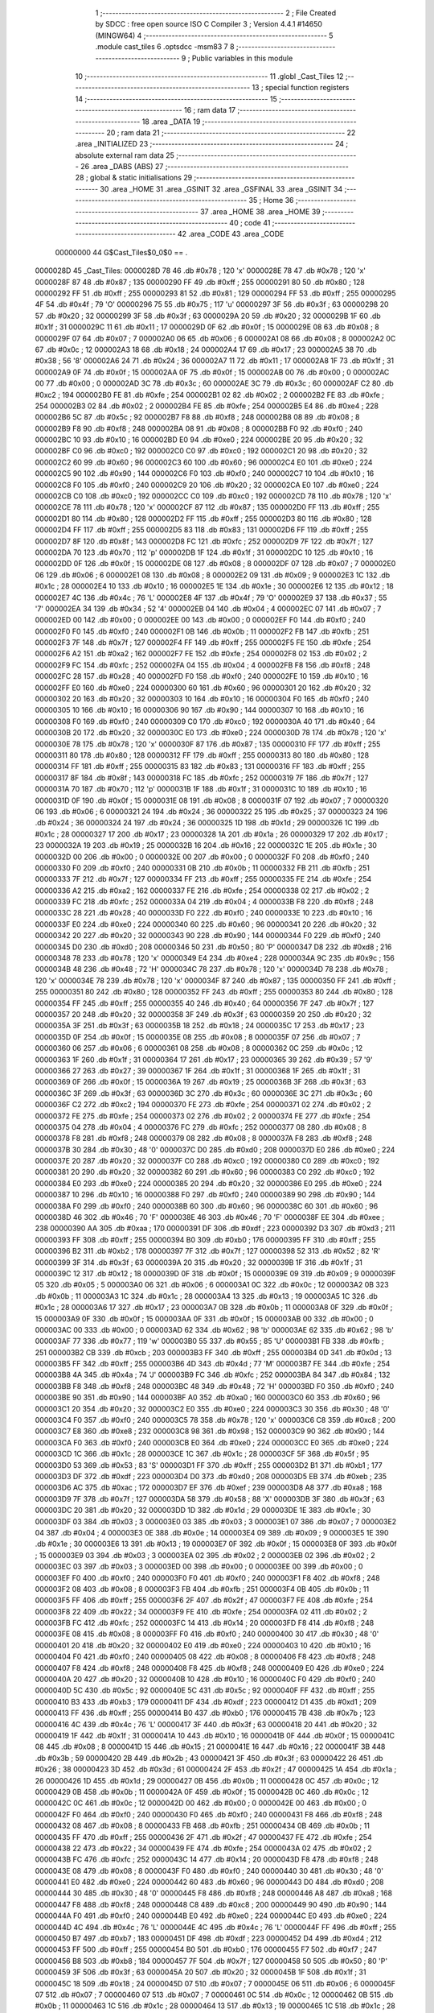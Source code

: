                                       1 ;--------------------------------------------------------
                                      2 ; File Created by SDCC : free open source ISO C Compiler 
                                      3 ; Version 4.4.1 #14650 (MINGW64)
                                      4 ;--------------------------------------------------------
                                      5 	.module cast_tiles
                                      6 	.optsdcc -msm83
                                      7 	
                                      8 ;--------------------------------------------------------
                                      9 ; Public variables in this module
                                     10 ;--------------------------------------------------------
                                     11 	.globl _Cast_Tiles
                                     12 ;--------------------------------------------------------
                                     13 ; special function registers
                                     14 ;--------------------------------------------------------
                                     15 ;--------------------------------------------------------
                                     16 ; ram data
                                     17 ;--------------------------------------------------------
                                     18 	.area _DATA
                                     19 ;--------------------------------------------------------
                                     20 ; ram data
                                     21 ;--------------------------------------------------------
                                     22 	.area _INITIALIZED
                                     23 ;--------------------------------------------------------
                                     24 ; absolute external ram data
                                     25 ;--------------------------------------------------------
                                     26 	.area _DABS (ABS)
                                     27 ;--------------------------------------------------------
                                     28 ; global & static initialisations
                                     29 ;--------------------------------------------------------
                                     30 	.area _HOME
                                     31 	.area _GSINIT
                                     32 	.area _GSFINAL
                                     33 	.area _GSINIT
                                     34 ;--------------------------------------------------------
                                     35 ; Home
                                     36 ;--------------------------------------------------------
                                     37 	.area _HOME
                                     38 	.area _HOME
                                     39 ;--------------------------------------------------------
                                     40 ; code
                                     41 ;--------------------------------------------------------
                                     42 	.area _CODE
                                     43 	.area _CODE
                         00000000    44 G$Cast_Tiles$0_0$0 == .
    0000028D                         45 _Cast_Tiles:
    0000028D 78                      46 	.db #0x78	; 120	'x'
    0000028E 78                      47 	.db #0x78	; 120	'x'
    0000028F 87                      48 	.db #0x87	; 135
    00000290 FF                      49 	.db #0xff	; 255
    00000291 80                      50 	.db #0x80	; 128
    00000292 FF                      51 	.db #0xff	; 255
    00000293 81                      52 	.db #0x81	; 129
    00000294 FF                      53 	.db #0xff	; 255
    00000295 4F                      54 	.db #0x4f	; 79	'O'
    00000296 75                      55 	.db #0x75	; 117	'u'
    00000297 3F                      56 	.db #0x3f	; 63
    00000298 20                      57 	.db #0x20	; 32
    00000299 3F                      58 	.db #0x3f	; 63
    0000029A 20                      59 	.db #0x20	; 32
    0000029B 1F                      60 	.db #0x1f	; 31
    0000029C 11                      61 	.db #0x11	; 17
    0000029D 0F                      62 	.db #0x0f	; 15
    0000029E 08                      63 	.db #0x08	; 8
    0000029F 07                      64 	.db #0x07	; 7
    000002A0 06                      65 	.db #0x06	; 6
    000002A1 08                      66 	.db #0x08	; 8
    000002A2 0C                      67 	.db #0x0c	; 12
    000002A3 18                      68 	.db #0x18	; 24
    000002A4 17                      69 	.db #0x17	; 23
    000002A5 38                      70 	.db #0x38	; 56	'8'
    000002A6 24                      71 	.db #0x24	; 36
    000002A7 11                      72 	.db #0x11	; 17
    000002A8 1F                      73 	.db #0x1f	; 31
    000002A9 0F                      74 	.db #0x0f	; 15
    000002AA 0F                      75 	.db #0x0f	; 15
    000002AB 00                      76 	.db #0x00	; 0
    000002AC 00                      77 	.db #0x00	; 0
    000002AD 3C                      78 	.db #0x3c	; 60
    000002AE 3C                      79 	.db #0x3c	; 60
    000002AF C2                      80 	.db #0xc2	; 194
    000002B0 FE                      81 	.db #0xfe	; 254
    000002B1 02                      82 	.db #0x02	; 2
    000002B2 FE                      83 	.db #0xfe	; 254
    000002B3 02                      84 	.db #0x02	; 2
    000002B4 FE                      85 	.db #0xfe	; 254
    000002B5 E4                      86 	.db #0xe4	; 228
    000002B6 5C                      87 	.db #0x5c	; 92
    000002B7 F8                      88 	.db #0xf8	; 248
    000002B8 08                      89 	.db #0x08	; 8
    000002B9 F8                      90 	.db #0xf8	; 248
    000002BA 08                      91 	.db #0x08	; 8
    000002BB F0                      92 	.db #0xf0	; 240
    000002BC 10                      93 	.db #0x10	; 16
    000002BD E0                      94 	.db #0xe0	; 224
    000002BE 20                      95 	.db #0x20	; 32
    000002BF C0                      96 	.db #0xc0	; 192
    000002C0 C0                      97 	.db #0xc0	; 192
    000002C1 20                      98 	.db #0x20	; 32
    000002C2 60                      99 	.db #0x60	; 96
    000002C3 60                     100 	.db #0x60	; 96
    000002C4 E0                     101 	.db #0xe0	; 224
    000002C5 90                     102 	.db #0x90	; 144
    000002C6 F0                     103 	.db #0xf0	; 240
    000002C7 10                     104 	.db #0x10	; 16
    000002C8 F0                     105 	.db #0xf0	; 240
    000002C9 20                     106 	.db #0x20	; 32
    000002CA E0                     107 	.db #0xe0	; 224
    000002CB C0                     108 	.db #0xc0	; 192
    000002CC C0                     109 	.db #0xc0	; 192
    000002CD 78                     110 	.db #0x78	; 120	'x'
    000002CE 78                     111 	.db #0x78	; 120	'x'
    000002CF 87                     112 	.db #0x87	; 135
    000002D0 FF                     113 	.db #0xff	; 255
    000002D1 80                     114 	.db #0x80	; 128
    000002D2 FF                     115 	.db #0xff	; 255
    000002D3 80                     116 	.db #0x80	; 128
    000002D4 FF                     117 	.db #0xff	; 255
    000002D5 83                     118 	.db #0x83	; 131
    000002D6 FF                     119 	.db #0xff	; 255
    000002D7 8F                     120 	.db #0x8f	; 143
    000002D8 FC                     121 	.db #0xfc	; 252
    000002D9 7F                     122 	.db #0x7f	; 127
    000002DA 70                     123 	.db #0x70	; 112	'p'
    000002DB 1F                     124 	.db #0x1f	; 31
    000002DC 10                     125 	.db #0x10	; 16
    000002DD 0F                     126 	.db #0x0f	; 15
    000002DE 08                     127 	.db #0x08	; 8
    000002DF 07                     128 	.db #0x07	; 7
    000002E0 06                     129 	.db #0x06	; 6
    000002E1 08                     130 	.db #0x08	; 8
    000002E2 09                     131 	.db #0x09	; 9
    000002E3 1C                     132 	.db #0x1c	; 28
    000002E4 10                     133 	.db #0x10	; 16
    000002E5 1E                     134 	.db #0x1e	; 30
    000002E6 12                     135 	.db #0x12	; 18
    000002E7 4C                     136 	.db #0x4c	; 76	'L'
    000002E8 4F                     137 	.db #0x4f	; 79	'O'
    000002E9 37                     138 	.db #0x37	; 55	'7'
    000002EA 34                     139 	.db #0x34	; 52	'4'
    000002EB 04                     140 	.db #0x04	; 4
    000002EC 07                     141 	.db #0x07	; 7
    000002ED 00                     142 	.db #0x00	; 0
    000002EE 00                     143 	.db #0x00	; 0
    000002EF F0                     144 	.db #0xf0	; 240
    000002F0 F0                     145 	.db #0xf0	; 240
    000002F1 0B                     146 	.db #0x0b	; 11
    000002F2 FB                     147 	.db #0xfb	; 251
    000002F3 7F                     148 	.db #0x7f	; 127
    000002F4 FF                     149 	.db #0xff	; 255
    000002F5 FE                     150 	.db #0xfe	; 254
    000002F6 A2                     151 	.db #0xa2	; 162
    000002F7 FE                     152 	.db #0xfe	; 254
    000002F8 02                     153 	.db #0x02	; 2
    000002F9 FC                     154 	.db #0xfc	; 252
    000002FA 04                     155 	.db #0x04	; 4
    000002FB F8                     156 	.db #0xf8	; 248
    000002FC 28                     157 	.db #0x28	; 40
    000002FD F0                     158 	.db #0xf0	; 240
    000002FE 10                     159 	.db #0x10	; 16
    000002FF E0                     160 	.db #0xe0	; 224
    00000300 60                     161 	.db #0x60	; 96
    00000301 20                     162 	.db #0x20	; 32
    00000302 20                     163 	.db #0x20	; 32
    00000303 10                     164 	.db #0x10	; 16
    00000304 F0                     165 	.db #0xf0	; 240
    00000305 10                     166 	.db #0x10	; 16
    00000306 90                     167 	.db #0x90	; 144
    00000307 10                     168 	.db #0x10	; 16
    00000308 F0                     169 	.db #0xf0	; 240
    00000309 C0                     170 	.db #0xc0	; 192
    0000030A 40                     171 	.db #0x40	; 64
    0000030B 20                     172 	.db #0x20	; 32
    0000030C E0                     173 	.db #0xe0	; 224
    0000030D 78                     174 	.db #0x78	; 120	'x'
    0000030E 78                     175 	.db #0x78	; 120	'x'
    0000030F 87                     176 	.db #0x87	; 135
    00000310 FF                     177 	.db #0xff	; 255
    00000311 80                     178 	.db #0x80	; 128
    00000312 FF                     179 	.db #0xff	; 255
    00000313 80                     180 	.db #0x80	; 128
    00000314 FF                     181 	.db #0xff	; 255
    00000315 83                     182 	.db #0x83	; 131
    00000316 FF                     183 	.db #0xff	; 255
    00000317 8F                     184 	.db #0x8f	; 143
    00000318 FC                     185 	.db #0xfc	; 252
    00000319 7F                     186 	.db #0x7f	; 127
    0000031A 70                     187 	.db #0x70	; 112	'p'
    0000031B 1F                     188 	.db #0x1f	; 31
    0000031C 10                     189 	.db #0x10	; 16
    0000031D 0F                     190 	.db #0x0f	; 15
    0000031E 08                     191 	.db #0x08	; 8
    0000031F 07                     192 	.db #0x07	; 7
    00000320 06                     193 	.db #0x06	; 6
    00000321 24                     194 	.db #0x24	; 36
    00000322 25                     195 	.db #0x25	; 37
    00000323 24                     196 	.db #0x24	; 36
    00000324 24                     197 	.db #0x24	; 36
    00000325 1D                     198 	.db #0x1d	; 29
    00000326 1C                     199 	.db #0x1c	; 28
    00000327 17                     200 	.db #0x17	; 23
    00000328 1A                     201 	.db #0x1a	; 26
    00000329 17                     202 	.db #0x17	; 23
    0000032A 19                     203 	.db #0x19	; 25
    0000032B 16                     204 	.db #0x16	; 22
    0000032C 1E                     205 	.db #0x1e	; 30
    0000032D 00                     206 	.db #0x00	; 0
    0000032E 00                     207 	.db #0x00	; 0
    0000032F F0                     208 	.db #0xf0	; 240
    00000330 F0                     209 	.db #0xf0	; 240
    00000331 0B                     210 	.db #0x0b	; 11
    00000332 FB                     211 	.db #0xfb	; 251
    00000333 7F                     212 	.db #0x7f	; 127
    00000334 FF                     213 	.db #0xff	; 255
    00000335 FE                     214 	.db #0xfe	; 254
    00000336 A2                     215 	.db #0xa2	; 162
    00000337 FE                     216 	.db #0xfe	; 254
    00000338 02                     217 	.db #0x02	; 2
    00000339 FC                     218 	.db #0xfc	; 252
    0000033A 04                     219 	.db #0x04	; 4
    0000033B F8                     220 	.db #0xf8	; 248
    0000033C 28                     221 	.db #0x28	; 40
    0000033D F0                     222 	.db #0xf0	; 240
    0000033E 10                     223 	.db #0x10	; 16
    0000033F E0                     224 	.db #0xe0	; 224
    00000340 60                     225 	.db #0x60	; 96
    00000341 20                     226 	.db #0x20	; 32
    00000342 20                     227 	.db #0x20	; 32
    00000343 90                     228 	.db #0x90	; 144
    00000344 F0                     229 	.db #0xf0	; 240
    00000345 D0                     230 	.db #0xd0	; 208
    00000346 50                     231 	.db #0x50	; 80	'P'
    00000347 D8                     232 	.db #0xd8	; 216
    00000348 78                     233 	.db #0x78	; 120	'x'
    00000349 E4                     234 	.db #0xe4	; 228
    0000034A 9C                     235 	.db #0x9c	; 156
    0000034B 48                     236 	.db #0x48	; 72	'H'
    0000034C 78                     237 	.db #0x78	; 120	'x'
    0000034D 78                     238 	.db #0x78	; 120	'x'
    0000034E 78                     239 	.db #0x78	; 120	'x'
    0000034F 87                     240 	.db #0x87	; 135
    00000350 FF                     241 	.db #0xff	; 255
    00000351 80                     242 	.db #0x80	; 128
    00000352 FF                     243 	.db #0xff	; 255
    00000353 80                     244 	.db #0x80	; 128
    00000354 FF                     245 	.db #0xff	; 255
    00000355 40                     246 	.db #0x40	; 64
    00000356 7F                     247 	.db #0x7f	; 127
    00000357 20                     248 	.db #0x20	; 32
    00000358 3F                     249 	.db #0x3f	; 63
    00000359 20                     250 	.db #0x20	; 32
    0000035A 3F                     251 	.db #0x3f	; 63
    0000035B 18                     252 	.db #0x18	; 24
    0000035C 17                     253 	.db #0x17	; 23
    0000035D 0F                     254 	.db #0x0f	; 15
    0000035E 08                     255 	.db #0x08	; 8
    0000035F 07                     256 	.db #0x07	; 7
    00000360 06                     257 	.db #0x06	; 6
    00000361 08                     258 	.db #0x08	; 8
    00000362 0C                     259 	.db #0x0c	; 12
    00000363 1F                     260 	.db #0x1f	; 31
    00000364 17                     261 	.db #0x17	; 23
    00000365 39                     262 	.db #0x39	; 57	'9'
    00000366 27                     263 	.db #0x27	; 39
    00000367 1F                     264 	.db #0x1f	; 31
    00000368 1F                     265 	.db #0x1f	; 31
    00000369 0F                     266 	.db #0x0f	; 15
    0000036A 19                     267 	.db #0x19	; 25
    0000036B 3F                     268 	.db #0x3f	; 63
    0000036C 3F                     269 	.db #0x3f	; 63
    0000036D 3C                     270 	.db #0x3c	; 60
    0000036E 3C                     271 	.db #0x3c	; 60
    0000036F C2                     272 	.db #0xc2	; 194
    00000370 FE                     273 	.db #0xfe	; 254
    00000371 02                     274 	.db #0x02	; 2
    00000372 FE                     275 	.db #0xfe	; 254
    00000373 02                     276 	.db #0x02	; 2
    00000374 FE                     277 	.db #0xfe	; 254
    00000375 04                     278 	.db #0x04	; 4
    00000376 FC                     279 	.db #0xfc	; 252
    00000377 08                     280 	.db #0x08	; 8
    00000378 F8                     281 	.db #0xf8	; 248
    00000379 08                     282 	.db #0x08	; 8
    0000037A F8                     283 	.db #0xf8	; 248
    0000037B 30                     284 	.db #0x30	; 48	'0'
    0000037C D0                     285 	.db #0xd0	; 208
    0000037D E0                     286 	.db #0xe0	; 224
    0000037E 20                     287 	.db #0x20	; 32
    0000037F C0                     288 	.db #0xc0	; 192
    00000380 C0                     289 	.db #0xc0	; 192
    00000381 20                     290 	.db #0x20	; 32
    00000382 60                     291 	.db #0x60	; 96
    00000383 C0                     292 	.db #0xc0	; 192
    00000384 E0                     293 	.db #0xe0	; 224
    00000385 20                     294 	.db #0x20	; 32
    00000386 E0                     295 	.db #0xe0	; 224
    00000387 10                     296 	.db #0x10	; 16
    00000388 F0                     297 	.db #0xf0	; 240
    00000389 90                     298 	.db #0x90	; 144
    0000038A F0                     299 	.db #0xf0	; 240
    0000038B 60                     300 	.db #0x60	; 96
    0000038C 60                     301 	.db #0x60	; 96
    0000038D 46                     302 	.db #0x46	; 70	'F'
    0000038E 46                     303 	.db #0x46	; 70	'F'
    0000038F EE                     304 	.db #0xee	; 238
    00000390 AA                     305 	.db #0xaa	; 170
    00000391 DF                     306 	.db #0xdf	; 223
    00000392 D3                     307 	.db #0xd3	; 211
    00000393 FF                     308 	.db #0xff	; 255
    00000394 B0                     309 	.db #0xb0	; 176
    00000395 FF                     310 	.db #0xff	; 255
    00000396 B2                     311 	.db #0xb2	; 178
    00000397 7F                     312 	.db #0x7f	; 127
    00000398 52                     313 	.db #0x52	; 82	'R'
    00000399 3F                     314 	.db #0x3f	; 63
    0000039A 20                     315 	.db #0x20	; 32
    0000039B 1F                     316 	.db #0x1f	; 31
    0000039C 12                     317 	.db #0x12	; 18
    0000039D 0F                     318 	.db #0x0f	; 15
    0000039E 09                     319 	.db #0x09	; 9
    0000039F 05                     320 	.db #0x05	; 5
    000003A0 06                     321 	.db #0x06	; 6
    000003A1 0C                     322 	.db #0x0c	; 12
    000003A2 0B                     323 	.db #0x0b	; 11
    000003A3 1C                     324 	.db #0x1c	; 28
    000003A4 13                     325 	.db #0x13	; 19
    000003A5 1C                     326 	.db #0x1c	; 28
    000003A6 17                     327 	.db #0x17	; 23
    000003A7 0B                     328 	.db #0x0b	; 11
    000003A8 0F                     329 	.db #0x0f	; 15
    000003A9 0F                     330 	.db #0x0f	; 15
    000003AA 0F                     331 	.db #0x0f	; 15
    000003AB 00                     332 	.db #0x00	; 0
    000003AC 00                     333 	.db #0x00	; 0
    000003AD 62                     334 	.db #0x62	; 98	'b'
    000003AE 62                     335 	.db #0x62	; 98	'b'
    000003AF 77                     336 	.db #0x77	; 119	'w'
    000003B0 55                     337 	.db #0x55	; 85	'U'
    000003B1 FB                     338 	.db #0xfb	; 251
    000003B2 CB                     339 	.db #0xcb	; 203
    000003B3 FF                     340 	.db #0xff	; 255
    000003B4 0D                     341 	.db #0x0d	; 13
    000003B5 FF                     342 	.db #0xff	; 255
    000003B6 4D                     343 	.db #0x4d	; 77	'M'
    000003B7 FE                     344 	.db #0xfe	; 254
    000003B8 4A                     345 	.db #0x4a	; 74	'J'
    000003B9 FC                     346 	.db #0xfc	; 252
    000003BA 84                     347 	.db #0x84	; 132
    000003BB F8                     348 	.db #0xf8	; 248
    000003BC 48                     349 	.db #0x48	; 72	'H'
    000003BD F0                     350 	.db #0xf0	; 240
    000003BE 90                     351 	.db #0x90	; 144
    000003BF A0                     352 	.db #0xa0	; 160
    000003C0 60                     353 	.db #0x60	; 96
    000003C1 20                     354 	.db #0x20	; 32
    000003C2 E0                     355 	.db #0xe0	; 224
    000003C3 30                     356 	.db #0x30	; 48	'0'
    000003C4 F0                     357 	.db #0xf0	; 240
    000003C5 78                     358 	.db #0x78	; 120	'x'
    000003C6 C8                     359 	.db #0xc8	; 200
    000003C7 E8                     360 	.db #0xe8	; 232
    000003C8 98                     361 	.db #0x98	; 152
    000003C9 90                     362 	.db #0x90	; 144
    000003CA F0                     363 	.db #0xf0	; 240
    000003CB E0                     364 	.db #0xe0	; 224
    000003CC E0                     365 	.db #0xe0	; 224
    000003CD 1C                     366 	.db #0x1c	; 28
    000003CE 1C                     367 	.db #0x1c	; 28
    000003CF 5F                     368 	.db #0x5f	; 95
    000003D0 53                     369 	.db #0x53	; 83	'S'
    000003D1 FF                     370 	.db #0xff	; 255
    000003D2 B1                     371 	.db #0xb1	; 177
    000003D3 DF                     372 	.db #0xdf	; 223
    000003D4 D0                     373 	.db #0xd0	; 208
    000003D5 EB                     374 	.db #0xeb	; 235
    000003D6 AC                     375 	.db #0xac	; 172
    000003D7 EF                     376 	.db #0xef	; 239
    000003D8 A8                     377 	.db #0xa8	; 168
    000003D9 7F                     378 	.db #0x7f	; 127
    000003DA 58                     379 	.db #0x58	; 88	'X'
    000003DB 3F                     380 	.db #0x3f	; 63
    000003DC 20                     381 	.db #0x20	; 32
    000003DD 1D                     382 	.db #0x1d	; 29
    000003DE 1E                     383 	.db #0x1e	; 30
    000003DF 03                     384 	.db #0x03	; 3
    000003E0 03                     385 	.db #0x03	; 3
    000003E1 07                     386 	.db #0x07	; 7
    000003E2 04                     387 	.db #0x04	; 4
    000003E3 0E                     388 	.db #0x0e	; 14
    000003E4 09                     389 	.db #0x09	; 9
    000003E5 1E                     390 	.db #0x1e	; 30
    000003E6 13                     391 	.db #0x13	; 19
    000003E7 0F                     392 	.db #0x0f	; 15
    000003E8 0F                     393 	.db #0x0f	; 15
    000003E9 03                     394 	.db #0x03	; 3
    000003EA 02                     395 	.db #0x02	; 2
    000003EB 02                     396 	.db #0x02	; 2
    000003EC 03                     397 	.db #0x03	; 3
    000003ED 00                     398 	.db #0x00	; 0
    000003EE 00                     399 	.db #0x00	; 0
    000003EF F0                     400 	.db #0xf0	; 240
    000003F0 F0                     401 	.db #0xf0	; 240
    000003F1 F8                     402 	.db #0xf8	; 248
    000003F2 08                     403 	.db #0x08	; 8
    000003F3 FB                     404 	.db #0xfb	; 251
    000003F4 0B                     405 	.db #0x0b	; 11
    000003F5 FF                     406 	.db #0xff	; 255
    000003F6 2F                     407 	.db #0x2f	; 47
    000003F7 FE                     408 	.db #0xfe	; 254
    000003F8 22                     409 	.db #0x22	; 34
    000003F9 FE                     410 	.db #0xfe	; 254
    000003FA 02                     411 	.db #0x02	; 2
    000003FB FC                     412 	.db #0xfc	; 252
    000003FC 14                     413 	.db #0x14	; 20
    000003FD F8                     414 	.db #0xf8	; 248
    000003FE 08                     415 	.db #0x08	; 8
    000003FF F0                     416 	.db #0xf0	; 240
    00000400 30                     417 	.db #0x30	; 48	'0'
    00000401 20                     418 	.db #0x20	; 32
    00000402 E0                     419 	.db #0xe0	; 224
    00000403 10                     420 	.db #0x10	; 16
    00000404 F0                     421 	.db #0xf0	; 240
    00000405 08                     422 	.db #0x08	; 8
    00000406 F8                     423 	.db #0xf8	; 248
    00000407 F8                     424 	.db #0xf8	; 248
    00000408 F8                     425 	.db #0xf8	; 248
    00000409 E0                     426 	.db #0xe0	; 224
    0000040A 20                     427 	.db #0x20	; 32
    0000040B 10                     428 	.db #0x10	; 16
    0000040C F0                     429 	.db #0xf0	; 240
    0000040D 5C                     430 	.db #0x5c	; 92
    0000040E 5C                     431 	.db #0x5c	; 92
    0000040F FF                     432 	.db #0xff	; 255
    00000410 B3                     433 	.db #0xb3	; 179
    00000411 DF                     434 	.db #0xdf	; 223
    00000412 D1                     435 	.db #0xd1	; 209
    00000413 FF                     436 	.db #0xff	; 255
    00000414 B0                     437 	.db #0xb0	; 176
    00000415 7B                     438 	.db #0x7b	; 123
    00000416 4C                     439 	.db #0x4c	; 76	'L'
    00000417 3F                     440 	.db #0x3f	; 63
    00000418 20                     441 	.db #0x20	; 32
    00000419 1F                     442 	.db #0x1f	; 31
    0000041A 10                     443 	.db #0x10	; 16
    0000041B 0F                     444 	.db #0x0f	; 15
    0000041C 08                     445 	.db #0x08	; 8
    0000041D 15                     446 	.db #0x15	; 21
    0000041E 16                     447 	.db #0x16	; 22
    0000041F 3B                     448 	.db #0x3b	; 59
    00000420 2B                     449 	.db #0x2b	; 43
    00000421 3F                     450 	.db #0x3f	; 63
    00000422 26                     451 	.db #0x26	; 38
    00000423 3D                     452 	.db #0x3d	; 61
    00000424 2F                     453 	.db #0x2f	; 47
    00000425 1A                     454 	.db #0x1a	; 26
    00000426 1D                     455 	.db #0x1d	; 29
    00000427 0B                     456 	.db #0x0b	; 11
    00000428 0C                     457 	.db #0x0c	; 12
    00000429 0B                     458 	.db #0x0b	; 11
    0000042A 0F                     459 	.db #0x0f	; 15
    0000042B 0C                     460 	.db #0x0c	; 12
    0000042C 0C                     461 	.db #0x0c	; 12
    0000042D 00                     462 	.db #0x00	; 0
    0000042E 00                     463 	.db #0x00	; 0
    0000042F F0                     464 	.db #0xf0	; 240
    00000430 F0                     465 	.db #0xf0	; 240
    00000431 F8                     466 	.db #0xf8	; 248
    00000432 08                     467 	.db #0x08	; 8
    00000433 FB                     468 	.db #0xfb	; 251
    00000434 0B                     469 	.db #0x0b	; 11
    00000435 FF                     470 	.db #0xff	; 255
    00000436 2F                     471 	.db #0x2f	; 47
    00000437 FE                     472 	.db #0xfe	; 254
    00000438 22                     473 	.db #0x22	; 34
    00000439 FE                     474 	.db #0xfe	; 254
    0000043A 02                     475 	.db #0x02	; 2
    0000043B FC                     476 	.db #0xfc	; 252
    0000043C 14                     477 	.db #0x14	; 20
    0000043D F8                     478 	.db #0xf8	; 248
    0000043E 08                     479 	.db #0x08	; 8
    0000043F F0                     480 	.db #0xf0	; 240
    00000440 30                     481 	.db #0x30	; 48	'0'
    00000441 E0                     482 	.db #0xe0	; 224
    00000442 60                     483 	.db #0x60	; 96
    00000443 D0                     484 	.db #0xd0	; 208
    00000444 30                     485 	.db #0x30	; 48	'0'
    00000445 F8                     486 	.db #0xf8	; 248
    00000446 A8                     487 	.db #0xa8	; 168
    00000447 F8                     488 	.db #0xf8	; 248
    00000448 C8                     489 	.db #0xc8	; 200
    00000449 90                     490 	.db #0x90	; 144
    0000044A F0                     491 	.db #0xf0	; 240
    0000044B E0                     492 	.db #0xe0	; 224
    0000044C E0                     493 	.db #0xe0	; 224
    0000044D 4C                     494 	.db #0x4c	; 76	'L'
    0000044E 4C                     495 	.db #0x4c	; 76	'L'
    0000044F FF                     496 	.db #0xff	; 255
    00000450 B7                     497 	.db #0xb7	; 183
    00000451 DF                     498 	.db #0xdf	; 223
    00000452 D4                     499 	.db #0xd4	; 212
    00000453 FF                     500 	.db #0xff	; 255
    00000454 B0                     501 	.db #0xb0	; 176
    00000455 F7                     502 	.db #0xf7	; 247
    00000456 B8                     503 	.db #0xb8	; 184
    00000457 7F                     504 	.db #0x7f	; 127
    00000458 50                     505 	.db #0x50	; 80	'P'
    00000459 3F                     506 	.db #0x3f	; 63
    0000045A 20                     507 	.db #0x20	; 32
    0000045B 1F                     508 	.db #0x1f	; 31
    0000045C 18                     509 	.db #0x18	; 24
    0000045D 07                     510 	.db #0x07	; 7
    0000045E 06                     511 	.db #0x06	; 6
    0000045F 07                     512 	.db #0x07	; 7
    00000460 07                     513 	.db #0x07	; 7
    00000461 0C                     514 	.db #0x0c	; 12
    00000462 0B                     515 	.db #0x0b	; 11
    00000463 1C                     516 	.db #0x1c	; 28
    00000464 13                     517 	.db #0x13	; 19
    00000465 1C                     518 	.db #0x1c	; 28
    00000466 17                     519 	.db #0x17	; 23
    00000467 1F                     520 	.db #0x1f	; 31
    00000468 1F                     521 	.db #0x1f	; 31
    00000469 0F                     522 	.db #0x0f	; 15
    0000046A 39                     523 	.db #0x39	; 57	'9'
    0000046B 3F                     524 	.db #0x3f	; 63
    0000046C 3F                     525 	.db #0x3f	; 63
    0000046D 32                     526 	.db #0x32	; 50	'2'
    0000046E 32                     527 	.db #0x32	; 50	'2'
    0000046F FF                     528 	.db #0xff	; 255
    00000470 ED                     529 	.db #0xed	; 237
    00000471 FB                     530 	.db #0xfb	; 251
    00000472 2B                     531 	.db #0x2b	; 43
    00000473 FF                     532 	.db #0xff	; 255
    00000474 0D                     533 	.db #0x0d	; 13
    00000475 EF                     534 	.db #0xef	; 239
    00000476 1D                     535 	.db #0x1d	; 29
    00000477 FE                     536 	.db #0xfe	; 254
    00000478 0A                     537 	.db #0x0a	; 10
    00000479 FC                     538 	.db #0xfc	; 252
    0000047A 04                     539 	.db #0x04	; 4
    0000047B F8                     540 	.db #0xf8	; 248
    0000047C 18                     541 	.db #0x18	; 24
    0000047D E0                     542 	.db #0xe0	; 224
    0000047E 60                     543 	.db #0x60	; 96
    0000047F E0                     544 	.db #0xe0	; 224
    00000480 E0                     545 	.db #0xe0	; 224
    00000481 30                     546 	.db #0x30	; 48	'0'
    00000482 F0                     547 	.db #0xf0	; 240
    00000483 70                     548 	.db #0x70	; 112	'p'
    00000484 F0                     549 	.db #0xf0	; 240
    00000485 F0                     550 	.db #0xf0	; 240
    00000486 90                     551 	.db #0x90	; 144
    00000487 98                     552 	.db #0x98	; 152
    00000488 E8                     553 	.db #0xe8	; 232
    00000489 C8                     554 	.db #0xc8	; 200
    0000048A F8                     555 	.db #0xf8	; 248
    0000048B 30                     556 	.db #0x30	; 48	'0'
    0000048C 30                     557 	.db #0x30	; 48	'0'
    0000048D 00                     558 	.db #0x00	; 0
    0000048E 00                     559 	.db #0x00	; 0
    0000048F 00                     560 	.db #0x00	; 0
    00000490 00                     561 	.db #0x00	; 0
    00000491 00                     562 	.db #0x00	; 0
    00000492 00                     563 	.db #0x00	; 0
    00000493 00                     564 	.db #0x00	; 0
    00000494 00                     565 	.db #0x00	; 0
    00000495 00                     566 	.db #0x00	; 0
    00000496 00                     567 	.db #0x00	; 0
    00000497 00                     568 	.db #0x00	; 0
    00000498 00                     569 	.db #0x00	; 0
    00000499 00                     570 	.db #0x00	; 0
    0000049A 00                     571 	.db #0x00	; 0
    0000049B 00                     572 	.db #0x00	; 0
    0000049C 00                     573 	.db #0x00	; 0
    0000049D 00                     574 	.db #0x00	; 0
    0000049E 00                     575 	.db #0x00	; 0
    0000049F 00                     576 	.db #0x00	; 0
    000004A0 00                     577 	.db #0x00	; 0
    000004A1 00                     578 	.db #0x00	; 0
    000004A2 00                     579 	.db #0x00	; 0
    000004A3 00                     580 	.db #0x00	; 0
    000004A4 00                     581 	.db #0x00	; 0
    000004A5 00                     582 	.db #0x00	; 0
    000004A6 00                     583 	.db #0x00	; 0
    000004A7 00                     584 	.db #0x00	; 0
    000004A8 00                     585 	.db #0x00	; 0
    000004A9 00                     586 	.db #0x00	; 0
    000004AA 00                     587 	.db #0x00	; 0
    000004AB 00                     588 	.db #0x00	; 0
    000004AC 00                     589 	.db #0x00	; 0
    000004AD 00                     590 	.db #0x00	; 0
    000004AE 00                     591 	.db #0x00	; 0
    000004AF 00                     592 	.db #0x00	; 0
    000004B0 00                     593 	.db #0x00	; 0
    000004B1 00                     594 	.db #0x00	; 0
    000004B2 00                     595 	.db #0x00	; 0
    000004B3 00                     596 	.db #0x00	; 0
    000004B4 00                     597 	.db #0x00	; 0
    000004B5 00                     598 	.db #0x00	; 0
    000004B6 00                     599 	.db #0x00	; 0
    000004B7 00                     600 	.db #0x00	; 0
    000004B8 00                     601 	.db #0x00	; 0
    000004B9 00                     602 	.db #0x00	; 0
    000004BA 00                     603 	.db #0x00	; 0
    000004BB 00                     604 	.db #0x00	; 0
    000004BC 00                     605 	.db #0x00	; 0
    000004BD 00                     606 	.db #0x00	; 0
    000004BE 00                     607 	.db #0x00	; 0
    000004BF 00                     608 	.db #0x00	; 0
    000004C0 00                     609 	.db #0x00	; 0
    000004C1 00                     610 	.db #0x00	; 0
    000004C2 00                     611 	.db #0x00	; 0
    000004C3 00                     612 	.db #0x00	; 0
    000004C4 00                     613 	.db #0x00	; 0
    000004C5 00                     614 	.db #0x00	; 0
    000004C6 00                     615 	.db #0x00	; 0
    000004C7 00                     616 	.db #0x00	; 0
    000004C8 00                     617 	.db #0x00	; 0
    000004C9 00                     618 	.db #0x00	; 0
    000004CA 00                     619 	.db #0x00	; 0
    000004CB 00                     620 	.db #0x00	; 0
    000004CC 00                     621 	.db #0x00	; 0
    000004CD 00                     622 	.db #0x00	; 0
    000004CE 00                     623 	.db #0x00	; 0
    000004CF 00                     624 	.db #0x00	; 0
    000004D0 00                     625 	.db #0x00	; 0
    000004D1 00                     626 	.db #0x00	; 0
    000004D2 00                     627 	.db #0x00	; 0
    000004D3 00                     628 	.db #0x00	; 0
    000004D4 00                     629 	.db #0x00	; 0
    000004D5 00                     630 	.db #0x00	; 0
    000004D6 00                     631 	.db #0x00	; 0
    000004D7 00                     632 	.db #0x00	; 0
    000004D8 00                     633 	.db #0x00	; 0
    000004D9 00                     634 	.db #0x00	; 0
    000004DA 00                     635 	.db #0x00	; 0
    000004DB 00                     636 	.db #0x00	; 0
    000004DC 00                     637 	.db #0x00	; 0
    000004DD 00                     638 	.db #0x00	; 0
    000004DE 00                     639 	.db #0x00	; 0
    000004DF 00                     640 	.db #0x00	; 0
    000004E0 00                     641 	.db #0x00	; 0
    000004E1 00                     642 	.db #0x00	; 0
    000004E2 00                     643 	.db #0x00	; 0
    000004E3 00                     644 	.db #0x00	; 0
    000004E4 00                     645 	.db #0x00	; 0
    000004E5 00                     646 	.db #0x00	; 0
    000004E6 00                     647 	.db #0x00	; 0
    000004E7 00                     648 	.db #0x00	; 0
    000004E8 00                     649 	.db #0x00	; 0
    000004E9 00                     650 	.db #0x00	; 0
    000004EA 00                     651 	.db #0x00	; 0
    000004EB 00                     652 	.db #0x00	; 0
    000004EC 00                     653 	.db #0x00	; 0
    000004ED 00                     654 	.db #0x00	; 0
    000004EE 00                     655 	.db #0x00	; 0
    000004EF 00                     656 	.db #0x00	; 0
    000004F0 00                     657 	.db #0x00	; 0
    000004F1 00                     658 	.db #0x00	; 0
    000004F2 00                     659 	.db #0x00	; 0
    000004F3 00                     660 	.db #0x00	; 0
    000004F4 00                     661 	.db #0x00	; 0
    000004F5 00                     662 	.db #0x00	; 0
    000004F6 00                     663 	.db #0x00	; 0
    000004F7 00                     664 	.db #0x00	; 0
    000004F8 00                     665 	.db #0x00	; 0
    000004F9 00                     666 	.db #0x00	; 0
    000004FA 00                     667 	.db #0x00	; 0
    000004FB 00                     668 	.db #0x00	; 0
    000004FC 00                     669 	.db #0x00	; 0
    000004FD 00                     670 	.db #0x00	; 0
    000004FE 00                     671 	.db #0x00	; 0
    000004FF 00                     672 	.db #0x00	; 0
    00000500 00                     673 	.db #0x00	; 0
    00000501 00                     674 	.db #0x00	; 0
    00000502 00                     675 	.db #0x00	; 0
    00000503 00                     676 	.db #0x00	; 0
    00000504 00                     677 	.db #0x00	; 0
    00000505 00                     678 	.db #0x00	; 0
    00000506 00                     679 	.db #0x00	; 0
    00000507 00                     680 	.db #0x00	; 0
    00000508 00                     681 	.db #0x00	; 0
    00000509 00                     682 	.db #0x00	; 0
    0000050A 00                     683 	.db #0x00	; 0
    0000050B 00                     684 	.db #0x00	; 0
    0000050C 00                     685 	.db #0x00	; 0
    0000050D 00                     686 	.db #0x00	; 0
    0000050E 00                     687 	.db #0x00	; 0
    0000050F 00                     688 	.db #0x00	; 0
    00000510 00                     689 	.db #0x00	; 0
    00000511 00                     690 	.db #0x00	; 0
    00000512 00                     691 	.db #0x00	; 0
    00000513 00                     692 	.db #0x00	; 0
    00000514 00                     693 	.db #0x00	; 0
    00000515 00                     694 	.db #0x00	; 0
    00000516 00                     695 	.db #0x00	; 0
    00000517 00                     696 	.db #0x00	; 0
    00000518 00                     697 	.db #0x00	; 0
    00000519 00                     698 	.db #0x00	; 0
    0000051A 00                     699 	.db #0x00	; 0
    0000051B 00                     700 	.db #0x00	; 0
    0000051C 00                     701 	.db #0x00	; 0
    0000051D 00                     702 	.db #0x00	; 0
    0000051E 00                     703 	.db #0x00	; 0
    0000051F 00                     704 	.db #0x00	; 0
    00000520 00                     705 	.db #0x00	; 0
    00000521 00                     706 	.db #0x00	; 0
    00000522 00                     707 	.db #0x00	; 0
    00000523 00                     708 	.db #0x00	; 0
    00000524 00                     709 	.db #0x00	; 0
    00000525 00                     710 	.db #0x00	; 0
    00000526 00                     711 	.db #0x00	; 0
    00000527 00                     712 	.db #0x00	; 0
    00000528 00                     713 	.db #0x00	; 0
    00000529 00                     714 	.db #0x00	; 0
    0000052A 00                     715 	.db #0x00	; 0
    0000052B 00                     716 	.db #0x00	; 0
    0000052C 00                     717 	.db #0x00	; 0
    0000052D 00                     718 	.db #0x00	; 0
    0000052E 00                     719 	.db #0x00	; 0
    0000052F 00                     720 	.db #0x00	; 0
    00000530 00                     721 	.db #0x00	; 0
    00000531 00                     722 	.db #0x00	; 0
    00000532 00                     723 	.db #0x00	; 0
    00000533 00                     724 	.db #0x00	; 0
    00000534 00                     725 	.db #0x00	; 0
    00000535 00                     726 	.db #0x00	; 0
    00000536 00                     727 	.db #0x00	; 0
    00000537 00                     728 	.db #0x00	; 0
    00000538 00                     729 	.db #0x00	; 0
    00000539 00                     730 	.db #0x00	; 0
    0000053A 00                     731 	.db #0x00	; 0
    0000053B 00                     732 	.db #0x00	; 0
    0000053C 00                     733 	.db #0x00	; 0
    0000053D 00                     734 	.db #0x00	; 0
    0000053E 00                     735 	.db #0x00	; 0
    0000053F 00                     736 	.db #0x00	; 0
    00000540 00                     737 	.db #0x00	; 0
    00000541 00                     738 	.db #0x00	; 0
    00000542 00                     739 	.db #0x00	; 0
    00000543 00                     740 	.db #0x00	; 0
    00000544 00                     741 	.db #0x00	; 0
    00000545 00                     742 	.db #0x00	; 0
    00000546 00                     743 	.db #0x00	; 0
    00000547 00                     744 	.db #0x00	; 0
    00000548 00                     745 	.db #0x00	; 0
    00000549 00                     746 	.db #0x00	; 0
    0000054A 00                     747 	.db #0x00	; 0
    0000054B 00                     748 	.db #0x00	; 0
    0000054C 00                     749 	.db #0x00	; 0
    0000054D 00                     750 	.db #0x00	; 0
    0000054E 00                     751 	.db #0x00	; 0
    0000054F 00                     752 	.db #0x00	; 0
    00000550 00                     753 	.db #0x00	; 0
    00000551 00                     754 	.db #0x00	; 0
    00000552 00                     755 	.db #0x00	; 0
    00000553 00                     756 	.db #0x00	; 0
    00000554 00                     757 	.db #0x00	; 0
    00000555 00                     758 	.db #0x00	; 0
    00000556 00                     759 	.db #0x00	; 0
    00000557 00                     760 	.db #0x00	; 0
    00000558 00                     761 	.db #0x00	; 0
    00000559 00                     762 	.db #0x00	; 0
    0000055A 00                     763 	.db #0x00	; 0
    0000055B 00                     764 	.db #0x00	; 0
    0000055C 00                     765 	.db #0x00	; 0
    0000055D 00                     766 	.db #0x00	; 0
    0000055E 00                     767 	.db #0x00	; 0
    0000055F 00                     768 	.db #0x00	; 0
    00000560 00                     769 	.db #0x00	; 0
    00000561 00                     770 	.db #0x00	; 0
    00000562 00                     771 	.db #0x00	; 0
    00000563 00                     772 	.db #0x00	; 0
    00000564 00                     773 	.db #0x00	; 0
    00000565 00                     774 	.db #0x00	; 0
    00000566 00                     775 	.db #0x00	; 0
    00000567 00                     776 	.db #0x00	; 0
    00000568 00                     777 	.db #0x00	; 0
    00000569 00                     778 	.db #0x00	; 0
    0000056A 00                     779 	.db #0x00	; 0
    0000056B 00                     780 	.db #0x00	; 0
    0000056C 00                     781 	.db #0x00	; 0
    0000056D 00                     782 	.db #0x00	; 0
    0000056E 00                     783 	.db #0x00	; 0
    0000056F 00                     784 	.db #0x00	; 0
    00000570 00                     785 	.db #0x00	; 0
    00000571 00                     786 	.db #0x00	; 0
    00000572 00                     787 	.db #0x00	; 0
    00000573 00                     788 	.db #0x00	; 0
    00000574 00                     789 	.db #0x00	; 0
    00000575 00                     790 	.db #0x00	; 0
    00000576 00                     791 	.db #0x00	; 0
    00000577 00                     792 	.db #0x00	; 0
    00000578 00                     793 	.db #0x00	; 0
    00000579 00                     794 	.db #0x00	; 0
    0000057A 00                     795 	.db #0x00	; 0
    0000057B 00                     796 	.db #0x00	; 0
    0000057C 00                     797 	.db #0x00	; 0
    0000057D 00                     798 	.db #0x00	; 0
    0000057E 00                     799 	.db #0x00	; 0
    0000057F 00                     800 	.db #0x00	; 0
    00000580 00                     801 	.db #0x00	; 0
    00000581 00                     802 	.db #0x00	; 0
    00000582 00                     803 	.db #0x00	; 0
    00000583 00                     804 	.db #0x00	; 0
    00000584 00                     805 	.db #0x00	; 0
    00000585 00                     806 	.db #0x00	; 0
    00000586 00                     807 	.db #0x00	; 0
    00000587 00                     808 	.db #0x00	; 0
    00000588 00                     809 	.db #0x00	; 0
    00000589 00                     810 	.db #0x00	; 0
    0000058A 00                     811 	.db #0x00	; 0
    0000058B 00                     812 	.db #0x00	; 0
    0000058C 00                     813 	.db #0x00	; 0
    0000058D 00                     814 	.db #0x00	; 0
    0000058E 00                     815 	.db #0x00	; 0
    0000058F 00                     816 	.db #0x00	; 0
    00000590 00                     817 	.db #0x00	; 0
    00000591 00                     818 	.db #0x00	; 0
    00000592 00                     819 	.db #0x00	; 0
    00000593 00                     820 	.db #0x00	; 0
    00000594 00                     821 	.db #0x00	; 0
    00000595 00                     822 	.db #0x00	; 0
    00000596 00                     823 	.db #0x00	; 0
    00000597 00                     824 	.db #0x00	; 0
    00000598 00                     825 	.db #0x00	; 0
    00000599 00                     826 	.db #0x00	; 0
    0000059A 00                     827 	.db #0x00	; 0
    0000059B 00                     828 	.db #0x00	; 0
    0000059C 00                     829 	.db #0x00	; 0
    0000059D 00                     830 	.db #0x00	; 0
    0000059E 00                     831 	.db #0x00	; 0
    0000059F 00                     832 	.db #0x00	; 0
    000005A0 00                     833 	.db #0x00	; 0
    000005A1 00                     834 	.db #0x00	; 0
    000005A2 00                     835 	.db #0x00	; 0
    000005A3 00                     836 	.db #0x00	; 0
    000005A4 00                     837 	.db #0x00	; 0
    000005A5 00                     838 	.db #0x00	; 0
    000005A6 00                     839 	.db #0x00	; 0
    000005A7 00                     840 	.db #0x00	; 0
    000005A8 00                     841 	.db #0x00	; 0
    000005A9 00                     842 	.db #0x00	; 0
    000005AA 00                     843 	.db #0x00	; 0
    000005AB 00                     844 	.db #0x00	; 0
    000005AC 00                     845 	.db #0x00	; 0
    000005AD 00                     846 	.db #0x00	; 0
    000005AE 00                     847 	.db #0x00	; 0
    000005AF 00                     848 	.db #0x00	; 0
    000005B0 00                     849 	.db #0x00	; 0
    000005B1 00                     850 	.db #0x00	; 0
    000005B2 00                     851 	.db #0x00	; 0
    000005B3 00                     852 	.db #0x00	; 0
    000005B4 00                     853 	.db #0x00	; 0
    000005B5 00                     854 	.db #0x00	; 0
    000005B6 00                     855 	.db #0x00	; 0
    000005B7 00                     856 	.db #0x00	; 0
    000005B8 00                     857 	.db #0x00	; 0
    000005B9 00                     858 	.db #0x00	; 0
    000005BA 00                     859 	.db #0x00	; 0
    000005BB 00                     860 	.db #0x00	; 0
    000005BC 00                     861 	.db #0x00	; 0
    000005BD 00                     862 	.db #0x00	; 0
    000005BE 00                     863 	.db #0x00	; 0
    000005BF 00                     864 	.db #0x00	; 0
    000005C0 00                     865 	.db #0x00	; 0
    000005C1 00                     866 	.db #0x00	; 0
    000005C2 00                     867 	.db #0x00	; 0
    000005C3 00                     868 	.db #0x00	; 0
    000005C4 00                     869 	.db #0x00	; 0
    000005C5 00                     870 	.db #0x00	; 0
    000005C6 00                     871 	.db #0x00	; 0
    000005C7 00                     872 	.db #0x00	; 0
    000005C8 00                     873 	.db #0x00	; 0
    000005C9 00                     874 	.db #0x00	; 0
    000005CA 00                     875 	.db #0x00	; 0
    000005CB 00                     876 	.db #0x00	; 0
    000005CC 00                     877 	.db #0x00	; 0
    000005CD 00                     878 	.db #0x00	; 0
    000005CE 00                     879 	.db #0x00	; 0
    000005CF 00                     880 	.db #0x00	; 0
    000005D0 00                     881 	.db #0x00	; 0
    000005D1 00                     882 	.db #0x00	; 0
    000005D2 00                     883 	.db #0x00	; 0
    000005D3 00                     884 	.db #0x00	; 0
    000005D4 00                     885 	.db #0x00	; 0
    000005D5 00                     886 	.db #0x00	; 0
    000005D6 00                     887 	.db #0x00	; 0
    000005D7 00                     888 	.db #0x00	; 0
    000005D8 00                     889 	.db #0x00	; 0
    000005D9 00                     890 	.db #0x00	; 0
    000005DA 00                     891 	.db #0x00	; 0
    000005DB 00                     892 	.db #0x00	; 0
    000005DC 00                     893 	.db #0x00	; 0
    000005DD 00                     894 	.db #0x00	; 0
    000005DE 00                     895 	.db #0x00	; 0
    000005DF 00                     896 	.db #0x00	; 0
    000005E0 00                     897 	.db #0x00	; 0
    000005E1 00                     898 	.db #0x00	; 0
    000005E2 00                     899 	.db #0x00	; 0
    000005E3 00                     900 	.db #0x00	; 0
    000005E4 00                     901 	.db #0x00	; 0
    000005E5 00                     902 	.db #0x00	; 0
    000005E6 00                     903 	.db #0x00	; 0
    000005E7 00                     904 	.db #0x00	; 0
    000005E8 00                     905 	.db #0x00	; 0
    000005E9 00                     906 	.db #0x00	; 0
    000005EA 00                     907 	.db #0x00	; 0
    000005EB 00                     908 	.db #0x00	; 0
    000005EC 00                     909 	.db #0x00	; 0
    000005ED 00                     910 	.db #0x00	; 0
    000005EE 00                     911 	.db #0x00	; 0
    000005EF 00                     912 	.db #0x00	; 0
    000005F0 00                     913 	.db #0x00	; 0
    000005F1 00                     914 	.db #0x00	; 0
    000005F2 00                     915 	.db #0x00	; 0
    000005F3 00                     916 	.db #0x00	; 0
    000005F4 00                     917 	.db #0x00	; 0
    000005F5 00                     918 	.db #0x00	; 0
    000005F6 00                     919 	.db #0x00	; 0
    000005F7 00                     920 	.db #0x00	; 0
    000005F8 00                     921 	.db #0x00	; 0
    000005F9 00                     922 	.db #0x00	; 0
    000005FA 00                     923 	.db #0x00	; 0
    000005FB 00                     924 	.db #0x00	; 0
    000005FC 00                     925 	.db #0x00	; 0
    000005FD 00                     926 	.db #0x00	; 0
    000005FE 00                     927 	.db #0x00	; 0
    000005FF 00                     928 	.db #0x00	; 0
    00000600 00                     929 	.db #0x00	; 0
    00000601 00                     930 	.db #0x00	; 0
    00000602 00                     931 	.db #0x00	; 0
    00000603 00                     932 	.db #0x00	; 0
    00000604 00                     933 	.db #0x00	; 0
    00000605 00                     934 	.db #0x00	; 0
    00000606 00                     935 	.db #0x00	; 0
    00000607 00                     936 	.db #0x00	; 0
    00000608 00                     937 	.db #0x00	; 0
    00000609 00                     938 	.db #0x00	; 0
    0000060A 00                     939 	.db #0x00	; 0
    0000060B 00                     940 	.db #0x00	; 0
    0000060C 00                     941 	.db #0x00	; 0
    0000060D 00                     942 	.db #0x00	; 0
    0000060E 00                     943 	.db #0x00	; 0
    0000060F 00                     944 	.db #0x00	; 0
    00000610 00                     945 	.db #0x00	; 0
    00000611 00                     946 	.db #0x00	; 0
    00000612 00                     947 	.db #0x00	; 0
    00000613 00                     948 	.db #0x00	; 0
    00000614 00                     949 	.db #0x00	; 0
    00000615 00                     950 	.db #0x00	; 0
    00000616 00                     951 	.db #0x00	; 0
    00000617 00                     952 	.db #0x00	; 0
    00000618 00                     953 	.db #0x00	; 0
    00000619 00                     954 	.db #0x00	; 0
    0000061A 00                     955 	.db #0x00	; 0
    0000061B 00                     956 	.db #0x00	; 0
    0000061C 00                     957 	.db #0x00	; 0
    0000061D 00                     958 	.db #0x00	; 0
    0000061E 00                     959 	.db #0x00	; 0
    0000061F 00                     960 	.db #0x00	; 0
    00000620 00                     961 	.db #0x00	; 0
    00000621 00                     962 	.db #0x00	; 0
    00000622 00                     963 	.db #0x00	; 0
    00000623 00                     964 	.db #0x00	; 0
    00000624 00                     965 	.db #0x00	; 0
    00000625 00                     966 	.db #0x00	; 0
    00000626 00                     967 	.db #0x00	; 0
    00000627 00                     968 	.db #0x00	; 0
    00000628 00                     969 	.db #0x00	; 0
    00000629 00                     970 	.db #0x00	; 0
    0000062A 00                     971 	.db #0x00	; 0
    0000062B 00                     972 	.db #0x00	; 0
    0000062C 00                     973 	.db #0x00	; 0
    0000062D 00                     974 	.db #0x00	; 0
    0000062E 00                     975 	.db #0x00	; 0
    0000062F 00                     976 	.db #0x00	; 0
    00000630 00                     977 	.db #0x00	; 0
    00000631 00                     978 	.db #0x00	; 0
    00000632 00                     979 	.db #0x00	; 0
    00000633 00                     980 	.db #0x00	; 0
    00000634 00                     981 	.db #0x00	; 0
    00000635 00                     982 	.db #0x00	; 0
    00000636 00                     983 	.db #0x00	; 0
    00000637 00                     984 	.db #0x00	; 0
    00000638 00                     985 	.db #0x00	; 0
    00000639 00                     986 	.db #0x00	; 0
    0000063A 00                     987 	.db #0x00	; 0
    0000063B 00                     988 	.db #0x00	; 0
    0000063C 00                     989 	.db #0x00	; 0
    0000063D 00                     990 	.db #0x00	; 0
    0000063E 00                     991 	.db #0x00	; 0
    0000063F 00                     992 	.db #0x00	; 0
    00000640 00                     993 	.db #0x00	; 0
    00000641 00                     994 	.db #0x00	; 0
    00000642 00                     995 	.db #0x00	; 0
    00000643 00                     996 	.db #0x00	; 0
    00000644 00                     997 	.db #0x00	; 0
    00000645 00                     998 	.db #0x00	; 0
    00000646 00                     999 	.db #0x00	; 0
    00000647 00                    1000 	.db #0x00	; 0
    00000648 00                    1001 	.db #0x00	; 0
    00000649 00                    1002 	.db #0x00	; 0
    0000064A 00                    1003 	.db #0x00	; 0
    0000064B 00                    1004 	.db #0x00	; 0
    0000064C 00                    1005 	.db #0x00	; 0
    0000064D 00                    1006 	.db #0x00	; 0
    0000064E 00                    1007 	.db #0x00	; 0
    0000064F 00                    1008 	.db #0x00	; 0
    00000650 00                    1009 	.db #0x00	; 0
    00000651 00                    1010 	.db #0x00	; 0
    00000652 00                    1011 	.db #0x00	; 0
    00000653 00                    1012 	.db #0x00	; 0
    00000654 00                    1013 	.db #0x00	; 0
    00000655 00                    1014 	.db #0x00	; 0
    00000656 00                    1015 	.db #0x00	; 0
    00000657 00                    1016 	.db #0x00	; 0
    00000658 00                    1017 	.db #0x00	; 0
    00000659 00                    1018 	.db #0x00	; 0
    0000065A 00                    1019 	.db #0x00	; 0
    0000065B 00                    1020 	.db #0x00	; 0
    0000065C 00                    1021 	.db #0x00	; 0
    0000065D 00                    1022 	.db #0x00	; 0
    0000065E 00                    1023 	.db #0x00	; 0
    0000065F 00                    1024 	.db #0x00	; 0
    00000660 00                    1025 	.db #0x00	; 0
    00000661 00                    1026 	.db #0x00	; 0
    00000662 00                    1027 	.db #0x00	; 0
    00000663 00                    1028 	.db #0x00	; 0
    00000664 00                    1029 	.db #0x00	; 0
    00000665 00                    1030 	.db #0x00	; 0
    00000666 00                    1031 	.db #0x00	; 0
    00000667 00                    1032 	.db #0x00	; 0
    00000668 00                    1033 	.db #0x00	; 0
    00000669 00                    1034 	.db #0x00	; 0
    0000066A 00                    1035 	.db #0x00	; 0
    0000066B 00                    1036 	.db #0x00	; 0
    0000066C 00                    1037 	.db #0x00	; 0
    0000066D 00                    1038 	.db #0x00	; 0
    0000066E 00                    1039 	.db #0x00	; 0
    0000066F 00                    1040 	.db #0x00	; 0
    00000670 00                    1041 	.db #0x00	; 0
    00000671 00                    1042 	.db #0x00	; 0
    00000672 00                    1043 	.db #0x00	; 0
    00000673 00                    1044 	.db #0x00	; 0
    00000674 00                    1045 	.db #0x00	; 0
    00000675 00                    1046 	.db #0x00	; 0
    00000676 00                    1047 	.db #0x00	; 0
    00000677 00                    1048 	.db #0x00	; 0
    00000678 00                    1049 	.db #0x00	; 0
    00000679 00                    1050 	.db #0x00	; 0
    0000067A 00                    1051 	.db #0x00	; 0
    0000067B 00                    1052 	.db #0x00	; 0
    0000067C 00                    1053 	.db #0x00	; 0
    0000067D 00                    1054 	.db #0x00	; 0
    0000067E 00                    1055 	.db #0x00	; 0
    0000067F 00                    1056 	.db #0x00	; 0
    00000680 00                    1057 	.db #0x00	; 0
    00000681 00                    1058 	.db #0x00	; 0
    00000682 00                    1059 	.db #0x00	; 0
    00000683 00                    1060 	.db #0x00	; 0
    00000684 00                    1061 	.db #0x00	; 0
    00000685 00                    1062 	.db #0x00	; 0
    00000686 00                    1063 	.db #0x00	; 0
    00000687 00                    1064 	.db #0x00	; 0
    00000688 00                    1065 	.db #0x00	; 0
    00000689 00                    1066 	.db #0x00	; 0
    0000068A 00                    1067 	.db #0x00	; 0
    0000068B 00                    1068 	.db #0x00	; 0
    0000068C 00                    1069 	.db #0x00	; 0
    0000068D 00                    1070 	.db #0x00	; 0
    0000068E 00                    1071 	.db #0x00	; 0
    0000068F 00                    1072 	.db #0x00	; 0
    00000690 00                    1073 	.db #0x00	; 0
    00000691 00                    1074 	.db #0x00	; 0
    00000692 00                    1075 	.db #0x00	; 0
    00000693 00                    1076 	.db #0x00	; 0
    00000694 00                    1077 	.db #0x00	; 0
    00000695 00                    1078 	.db #0x00	; 0
    00000696 00                    1079 	.db #0x00	; 0
    00000697 00                    1080 	.db #0x00	; 0
    00000698 00                    1081 	.db #0x00	; 0
    00000699 00                    1082 	.db #0x00	; 0
    0000069A 00                    1083 	.db #0x00	; 0
    0000069B 00                    1084 	.db #0x00	; 0
    0000069C 00                    1085 	.db #0x00	; 0
    0000069D 00                    1086 	.db #0x00	; 0
    0000069E 00                    1087 	.db #0x00	; 0
    0000069F 00                    1088 	.db #0x00	; 0
    000006A0 00                    1089 	.db #0x00	; 0
    000006A1 00                    1090 	.db #0x00	; 0
    000006A2 00                    1091 	.db #0x00	; 0
    000006A3 00                    1092 	.db #0x00	; 0
    000006A4 00                    1093 	.db #0x00	; 0
    000006A5 00                    1094 	.db #0x00	; 0
    000006A6 00                    1095 	.db #0x00	; 0
    000006A7 00                    1096 	.db #0x00	; 0
    000006A8 00                    1097 	.db #0x00	; 0
    000006A9 00                    1098 	.db #0x00	; 0
    000006AA 00                    1099 	.db #0x00	; 0
    000006AB 00                    1100 	.db #0x00	; 0
    000006AC 00                    1101 	.db #0x00	; 0
    000006AD 00                    1102 	.db #0x00	; 0
    000006AE 00                    1103 	.db #0x00	; 0
    000006AF 00                    1104 	.db #0x00	; 0
    000006B0 00                    1105 	.db #0x00	; 0
    000006B1 00                    1106 	.db #0x00	; 0
    000006B2 00                    1107 	.db #0x00	; 0
    000006B3 00                    1108 	.db #0x00	; 0
    000006B4 00                    1109 	.db #0x00	; 0
    000006B5 00                    1110 	.db #0x00	; 0
    000006B6 00                    1111 	.db #0x00	; 0
    000006B7 00                    1112 	.db #0x00	; 0
    000006B8 00                    1113 	.db #0x00	; 0
    000006B9 00                    1114 	.db #0x00	; 0
    000006BA 00                    1115 	.db #0x00	; 0
    000006BB 00                    1116 	.db #0x00	; 0
    000006BC 00                    1117 	.db #0x00	; 0
    000006BD 00                    1118 	.db #0x00	; 0
    000006BE 00                    1119 	.db #0x00	; 0
    000006BF 00                    1120 	.db #0x00	; 0
    000006C0 00                    1121 	.db #0x00	; 0
    000006C1 00                    1122 	.db #0x00	; 0
    000006C2 00                    1123 	.db #0x00	; 0
    000006C3 00                    1124 	.db #0x00	; 0
    000006C4 00                    1125 	.db #0x00	; 0
    000006C5 00                    1126 	.db #0x00	; 0
    000006C6 00                    1127 	.db #0x00	; 0
    000006C7 00                    1128 	.db #0x00	; 0
    000006C8 00                    1129 	.db #0x00	; 0
    000006C9 00                    1130 	.db #0x00	; 0
    000006CA 00                    1131 	.db #0x00	; 0
    000006CB 00                    1132 	.db #0x00	; 0
    000006CC 00                    1133 	.db #0x00	; 0
    000006CD 00                    1134 	.db #0x00	; 0
    000006CE 00                    1135 	.db #0x00	; 0
    000006CF 00                    1136 	.db #0x00	; 0
    000006D0 00                    1137 	.db #0x00	; 0
    000006D1 00                    1138 	.db #0x00	; 0
    000006D2 00                    1139 	.db #0x00	; 0
    000006D3 00                    1140 	.db #0x00	; 0
    000006D4 00                    1141 	.db #0x00	; 0
    000006D5 00                    1142 	.db #0x00	; 0
    000006D6 00                    1143 	.db #0x00	; 0
    000006D7 00                    1144 	.db #0x00	; 0
    000006D8 00                    1145 	.db #0x00	; 0
    000006D9 00                    1146 	.db #0x00	; 0
    000006DA 00                    1147 	.db #0x00	; 0
    000006DB 00                    1148 	.db #0x00	; 0
    000006DC 00                    1149 	.db #0x00	; 0
    000006DD 00                    1150 	.db #0x00	; 0
    000006DE 00                    1151 	.db #0x00	; 0
    000006DF 00                    1152 	.db #0x00	; 0
    000006E0 00                    1153 	.db #0x00	; 0
    000006E1 00                    1154 	.db #0x00	; 0
    000006E2 00                    1155 	.db #0x00	; 0
    000006E3 00                    1156 	.db #0x00	; 0
    000006E4 00                    1157 	.db #0x00	; 0
    000006E5 00                    1158 	.db #0x00	; 0
    000006E6 00                    1159 	.db #0x00	; 0
    000006E7 00                    1160 	.db #0x00	; 0
    000006E8 00                    1161 	.db #0x00	; 0
    000006E9 00                    1162 	.db #0x00	; 0
    000006EA 00                    1163 	.db #0x00	; 0
    000006EB 00                    1164 	.db #0x00	; 0
    000006EC 00                    1165 	.db #0x00	; 0
    000006ED 00                    1166 	.db #0x00	; 0
    000006EE 00                    1167 	.db #0x00	; 0
    000006EF 00                    1168 	.db #0x00	; 0
    000006F0 00                    1169 	.db #0x00	; 0
    000006F1 00                    1170 	.db #0x00	; 0
    000006F2 00                    1171 	.db #0x00	; 0
    000006F3 00                    1172 	.db #0x00	; 0
    000006F4 00                    1173 	.db #0x00	; 0
    000006F5 00                    1174 	.db #0x00	; 0
    000006F6 00                    1175 	.db #0x00	; 0
    000006F7 00                    1176 	.db #0x00	; 0
    000006F8 00                    1177 	.db #0x00	; 0
    000006F9 00                    1178 	.db #0x00	; 0
    000006FA 00                    1179 	.db #0x00	; 0
    000006FB 00                    1180 	.db #0x00	; 0
    000006FC 00                    1181 	.db #0x00	; 0
    000006FD 00                    1182 	.db #0x00	; 0
    000006FE 00                    1183 	.db #0x00	; 0
    000006FF 00                    1184 	.db #0x00	; 0
    00000700 00                    1185 	.db #0x00	; 0
    00000701 00                    1186 	.db #0x00	; 0
    00000702 00                    1187 	.db #0x00	; 0
    00000703 00                    1188 	.db #0x00	; 0
    00000704 00                    1189 	.db #0x00	; 0
    00000705 00                    1190 	.db #0x00	; 0
    00000706 00                    1191 	.db #0x00	; 0
    00000707 00                    1192 	.db #0x00	; 0
    00000708 00                    1193 	.db #0x00	; 0
    00000709 00                    1194 	.db #0x00	; 0
    0000070A 00                    1195 	.db #0x00	; 0
    0000070B 00                    1196 	.db #0x00	; 0
    0000070C 00                    1197 	.db #0x00	; 0
    0000070D 00                    1198 	.db #0x00	; 0
    0000070E 00                    1199 	.db #0x00	; 0
    0000070F 00                    1200 	.db #0x00	; 0
    00000710 00                    1201 	.db #0x00	; 0
    00000711 00                    1202 	.db #0x00	; 0
    00000712 00                    1203 	.db #0x00	; 0
    00000713 00                    1204 	.db #0x00	; 0
    00000714 00                    1205 	.db #0x00	; 0
    00000715 00                    1206 	.db #0x00	; 0
    00000716 00                    1207 	.db #0x00	; 0
    00000717 00                    1208 	.db #0x00	; 0
    00000718 00                    1209 	.db #0x00	; 0
    00000719 00                    1210 	.db #0x00	; 0
    0000071A 00                    1211 	.db #0x00	; 0
    0000071B 00                    1212 	.db #0x00	; 0
    0000071C 00                    1213 	.db #0x00	; 0
    0000071D 00                    1214 	.db #0x00	; 0
    0000071E 00                    1215 	.db #0x00	; 0
    0000071F 00                    1216 	.db #0x00	; 0
    00000720 00                    1217 	.db #0x00	; 0
    00000721 00                    1218 	.db #0x00	; 0
    00000722 00                    1219 	.db #0x00	; 0
    00000723 00                    1220 	.db #0x00	; 0
    00000724 00                    1221 	.db #0x00	; 0
    00000725 00                    1222 	.db #0x00	; 0
    00000726 00                    1223 	.db #0x00	; 0
    00000727 00                    1224 	.db #0x00	; 0
    00000728 00                    1225 	.db #0x00	; 0
    00000729 00                    1226 	.db #0x00	; 0
    0000072A 00                    1227 	.db #0x00	; 0
    0000072B 00                    1228 	.db #0x00	; 0
    0000072C 00                    1229 	.db #0x00	; 0
    0000072D 00                    1230 	.db #0x00	; 0
    0000072E 00                    1231 	.db #0x00	; 0
    0000072F 00                    1232 	.db #0x00	; 0
    00000730 00                    1233 	.db #0x00	; 0
    00000731 00                    1234 	.db #0x00	; 0
    00000732 00                    1235 	.db #0x00	; 0
    00000733 00                    1236 	.db #0x00	; 0
    00000734 00                    1237 	.db #0x00	; 0
    00000735 00                    1238 	.db #0x00	; 0
    00000736 00                    1239 	.db #0x00	; 0
    00000737 00                    1240 	.db #0x00	; 0
    00000738 00                    1241 	.db #0x00	; 0
    00000739 00                    1242 	.db #0x00	; 0
    0000073A 00                    1243 	.db #0x00	; 0
    0000073B 00                    1244 	.db #0x00	; 0
    0000073C 00                    1245 	.db #0x00	; 0
    0000073D 00                    1246 	.db #0x00	; 0
    0000073E 00                    1247 	.db #0x00	; 0
    0000073F 00                    1248 	.db #0x00	; 0
    00000740 00                    1249 	.db #0x00	; 0
    00000741 00                    1250 	.db #0x00	; 0
    00000742 00                    1251 	.db #0x00	; 0
    00000743 00                    1252 	.db #0x00	; 0
    00000744 00                    1253 	.db #0x00	; 0
    00000745 00                    1254 	.db #0x00	; 0
    00000746 00                    1255 	.db #0x00	; 0
    00000747 00                    1256 	.db #0x00	; 0
    00000748 00                    1257 	.db #0x00	; 0
    00000749 00                    1258 	.db #0x00	; 0
    0000074A 00                    1259 	.db #0x00	; 0
    0000074B 00                    1260 	.db #0x00	; 0
    0000074C 00                    1261 	.db #0x00	; 0
    0000074D 00                    1262 	.db #0x00	; 0
    0000074E 00                    1263 	.db #0x00	; 0
    0000074F 00                    1264 	.db #0x00	; 0
    00000750 00                    1265 	.db #0x00	; 0
    00000751 00                    1266 	.db #0x00	; 0
    00000752 00                    1267 	.db #0x00	; 0
    00000753 00                    1268 	.db #0x00	; 0
    00000754 00                    1269 	.db #0x00	; 0
    00000755 00                    1270 	.db #0x00	; 0
    00000756 00                    1271 	.db #0x00	; 0
    00000757 00                    1272 	.db #0x00	; 0
    00000758 00                    1273 	.db #0x00	; 0
    00000759 00                    1274 	.db #0x00	; 0
    0000075A 00                    1275 	.db #0x00	; 0
    0000075B 00                    1276 	.db #0x00	; 0
    0000075C 00                    1277 	.db #0x00	; 0
    0000075D 00                    1278 	.db #0x00	; 0
    0000075E 00                    1279 	.db #0x00	; 0
    0000075F 00                    1280 	.db #0x00	; 0
    00000760 00                    1281 	.db #0x00	; 0
    00000761 00                    1282 	.db #0x00	; 0
    00000762 00                    1283 	.db #0x00	; 0
    00000763 00                    1284 	.db #0x00	; 0
    00000764 00                    1285 	.db #0x00	; 0
    00000765 00                    1286 	.db #0x00	; 0
    00000766 00                    1287 	.db #0x00	; 0
    00000767 00                    1288 	.db #0x00	; 0
    00000768 00                    1289 	.db #0x00	; 0
    00000769 00                    1290 	.db #0x00	; 0
    0000076A 00                    1291 	.db #0x00	; 0
    0000076B 00                    1292 	.db #0x00	; 0
    0000076C 00                    1293 	.db #0x00	; 0
    0000076D 00                    1294 	.db #0x00	; 0
    0000076E 00                    1295 	.db #0x00	; 0
    0000076F 00                    1296 	.db #0x00	; 0
    00000770 00                    1297 	.db #0x00	; 0
    00000771 00                    1298 	.db #0x00	; 0
    00000772 00                    1299 	.db #0x00	; 0
    00000773 00                    1300 	.db #0x00	; 0
    00000774 00                    1301 	.db #0x00	; 0
    00000775 00                    1302 	.db #0x00	; 0
    00000776 00                    1303 	.db #0x00	; 0
    00000777 00                    1304 	.db #0x00	; 0
    00000778 00                    1305 	.db #0x00	; 0
    00000779 00                    1306 	.db #0x00	; 0
    0000077A 00                    1307 	.db #0x00	; 0
    0000077B 00                    1308 	.db #0x00	; 0
    0000077C 00                    1309 	.db #0x00	; 0
    0000077D 00                    1310 	.db #0x00	; 0
    0000077E 00                    1311 	.db #0x00	; 0
    0000077F 00                    1312 	.db #0x00	; 0
    00000780 00                    1313 	.db #0x00	; 0
    00000781 00                    1314 	.db #0x00	; 0
    00000782 00                    1315 	.db #0x00	; 0
    00000783 00                    1316 	.db #0x00	; 0
    00000784 00                    1317 	.db #0x00	; 0
    00000785 00                    1318 	.db #0x00	; 0
    00000786 00                    1319 	.db #0x00	; 0
    00000787 00                    1320 	.db #0x00	; 0
    00000788 00                    1321 	.db #0x00	; 0
    00000789 00                    1322 	.db #0x00	; 0
    0000078A 00                    1323 	.db #0x00	; 0
    0000078B 00                    1324 	.db #0x00	; 0
    0000078C 00                    1325 	.db #0x00	; 0
    0000078D 00                    1326 	.db #0x00	; 0
    0000078E 00                    1327 	.db #0x00	; 0
    0000078F 00                    1328 	.db #0x00	; 0
    00000790 00                    1329 	.db #0x00	; 0
    00000791 00                    1330 	.db #0x00	; 0
    00000792 00                    1331 	.db #0x00	; 0
    00000793 00                    1332 	.db #0x00	; 0
    00000794 00                    1333 	.db #0x00	; 0
    00000795 00                    1334 	.db #0x00	; 0
    00000796 00                    1335 	.db #0x00	; 0
    00000797 00                    1336 	.db #0x00	; 0
    00000798 00                    1337 	.db #0x00	; 0
    00000799 00                    1338 	.db #0x00	; 0
    0000079A 00                    1339 	.db #0x00	; 0
    0000079B 00                    1340 	.db #0x00	; 0
    0000079C 00                    1341 	.db #0x00	; 0
    0000079D 00                    1342 	.db #0x00	; 0
    0000079E 00                    1343 	.db #0x00	; 0
    0000079F 00                    1344 	.db #0x00	; 0
    000007A0 00                    1345 	.db #0x00	; 0
    000007A1 00                    1346 	.db #0x00	; 0
    000007A2 00                    1347 	.db #0x00	; 0
    000007A3 00                    1348 	.db #0x00	; 0
    000007A4 00                    1349 	.db #0x00	; 0
    000007A5 00                    1350 	.db #0x00	; 0
    000007A6 00                    1351 	.db #0x00	; 0
    000007A7 00                    1352 	.db #0x00	; 0
    000007A8 00                    1353 	.db #0x00	; 0
    000007A9 00                    1354 	.db #0x00	; 0
    000007AA 00                    1355 	.db #0x00	; 0
    000007AB 00                    1356 	.db #0x00	; 0
    000007AC 00                    1357 	.db #0x00	; 0
    000007AD 00                    1358 	.db #0x00	; 0
    000007AE 00                    1359 	.db #0x00	; 0
    000007AF 00                    1360 	.db #0x00	; 0
    000007B0 00                    1361 	.db #0x00	; 0
    000007B1 00                    1362 	.db #0x00	; 0
    000007B2 00                    1363 	.db #0x00	; 0
    000007B3 00                    1364 	.db #0x00	; 0
    000007B4 00                    1365 	.db #0x00	; 0
    000007B5 00                    1366 	.db #0x00	; 0
    000007B6 00                    1367 	.db #0x00	; 0
    000007B7 00                    1368 	.db #0x00	; 0
    000007B8 00                    1369 	.db #0x00	; 0
    000007B9 00                    1370 	.db #0x00	; 0
    000007BA 00                    1371 	.db #0x00	; 0
    000007BB 00                    1372 	.db #0x00	; 0
    000007BC 00                    1373 	.db #0x00	; 0
    000007BD 00                    1374 	.db #0x00	; 0
    000007BE 00                    1375 	.db #0x00	; 0
    000007BF 00                    1376 	.db #0x00	; 0
    000007C0 00                    1377 	.db #0x00	; 0
    000007C1 00                    1378 	.db #0x00	; 0
    000007C2 00                    1379 	.db #0x00	; 0
    000007C3 00                    1380 	.db #0x00	; 0
    000007C4 00                    1381 	.db #0x00	; 0
    000007C5 00                    1382 	.db #0x00	; 0
    000007C6 00                    1383 	.db #0x00	; 0
    000007C7 00                    1384 	.db #0x00	; 0
    000007C8 00                    1385 	.db #0x00	; 0
    000007C9 00                    1386 	.db #0x00	; 0
    000007CA 00                    1387 	.db #0x00	; 0
    000007CB 00                    1388 	.db #0x00	; 0
    000007CC 00                    1389 	.db #0x00	; 0
    000007CD 00                    1390 	.db #0x00	; 0
    000007CE 00                    1391 	.db #0x00	; 0
    000007CF 00                    1392 	.db #0x00	; 0
    000007D0 00                    1393 	.db #0x00	; 0
    000007D1 00                    1394 	.db #0x00	; 0
    000007D2 00                    1395 	.db #0x00	; 0
    000007D3 00                    1396 	.db #0x00	; 0
    000007D4 00                    1397 	.db #0x00	; 0
    000007D5 00                    1398 	.db #0x00	; 0
    000007D6 00                    1399 	.db #0x00	; 0
    000007D7 00                    1400 	.db #0x00	; 0
    000007D8 00                    1401 	.db #0x00	; 0
    000007D9 00                    1402 	.db #0x00	; 0
    000007DA 00                    1403 	.db #0x00	; 0
    000007DB 00                    1404 	.db #0x00	; 0
    000007DC 00                    1405 	.db #0x00	; 0
    000007DD 00                    1406 	.db #0x00	; 0
    000007DE 00                    1407 	.db #0x00	; 0
    000007DF 00                    1408 	.db #0x00	; 0
    000007E0 00                    1409 	.db #0x00	; 0
    000007E1 00                    1410 	.db #0x00	; 0
    000007E2 00                    1411 	.db #0x00	; 0
    000007E3 00                    1412 	.db #0x00	; 0
    000007E4 00                    1413 	.db #0x00	; 0
    000007E5 00                    1414 	.db #0x00	; 0
    000007E6 00                    1415 	.db #0x00	; 0
    000007E7 00                    1416 	.db #0x00	; 0
    000007E8 00                    1417 	.db #0x00	; 0
    000007E9 00                    1418 	.db #0x00	; 0
    000007EA 00                    1419 	.db #0x00	; 0
    000007EB 00                    1420 	.db #0x00	; 0
    000007EC 00                    1421 	.db #0x00	; 0
    000007ED 00                    1422 	.db #0x00	; 0
    000007EE 00                    1423 	.db #0x00	; 0
    000007EF 00                    1424 	.db #0x00	; 0
    000007F0 00                    1425 	.db #0x00	; 0
    000007F1 00                    1426 	.db #0x00	; 0
    000007F2 00                    1427 	.db #0x00	; 0
    000007F3 00                    1428 	.db #0x00	; 0
    000007F4 00                    1429 	.db #0x00	; 0
    000007F5 00                    1430 	.db #0x00	; 0
    000007F6 00                    1431 	.db #0x00	; 0
    000007F7 00                    1432 	.db #0x00	; 0
    000007F8 00                    1433 	.db #0x00	; 0
    000007F9 00                    1434 	.db #0x00	; 0
    000007FA 00                    1435 	.db #0x00	; 0
    000007FB 00                    1436 	.db #0x00	; 0
    000007FC 00                    1437 	.db #0x00	; 0
    000007FD 00                    1438 	.db #0x00	; 0
    000007FE 00                    1439 	.db #0x00	; 0
    000007FF 00                    1440 	.db #0x00	; 0
    00000800 00                    1441 	.db #0x00	; 0
    00000801 00                    1442 	.db #0x00	; 0
    00000802 00                    1443 	.db #0x00	; 0
    00000803 00                    1444 	.db #0x00	; 0
    00000804 00                    1445 	.db #0x00	; 0
    00000805 00                    1446 	.db #0x00	; 0
    00000806 00                    1447 	.db #0x00	; 0
    00000807 00                    1448 	.db #0x00	; 0
    00000808 00                    1449 	.db #0x00	; 0
    00000809 00                    1450 	.db #0x00	; 0
    0000080A 00                    1451 	.db #0x00	; 0
    0000080B 00                    1452 	.db #0x00	; 0
    0000080C 00                    1453 	.db #0x00	; 0
    0000080D 00                    1454 	.db #0x00	; 0
    0000080E 00                    1455 	.db #0x00	; 0
    0000080F 00                    1456 	.db #0x00	; 0
    00000810 00                    1457 	.db #0x00	; 0
    00000811 00                    1458 	.db #0x00	; 0
    00000812 00                    1459 	.db #0x00	; 0
    00000813 00                    1460 	.db #0x00	; 0
    00000814 00                    1461 	.db #0x00	; 0
    00000815 00                    1462 	.db #0x00	; 0
    00000816 00                    1463 	.db #0x00	; 0
    00000817 00                    1464 	.db #0x00	; 0
    00000818 00                    1465 	.db #0x00	; 0
    00000819 00                    1466 	.db #0x00	; 0
    0000081A 00                    1467 	.db #0x00	; 0
    0000081B 00                    1468 	.db #0x00	; 0
    0000081C 00                    1469 	.db #0x00	; 0
    0000081D 00                    1470 	.db #0x00	; 0
    0000081E 00                    1471 	.db #0x00	; 0
    0000081F 00                    1472 	.db #0x00	; 0
    00000820 00                    1473 	.db #0x00	; 0
    00000821 00                    1474 	.db #0x00	; 0
    00000822 00                    1475 	.db #0x00	; 0
    00000823 00                    1476 	.db #0x00	; 0
    00000824 00                    1477 	.db #0x00	; 0
    00000825 00                    1478 	.db #0x00	; 0
    00000826 00                    1479 	.db #0x00	; 0
    00000827 00                    1480 	.db #0x00	; 0
    00000828 00                    1481 	.db #0x00	; 0
    00000829 00                    1482 	.db #0x00	; 0
    0000082A 00                    1483 	.db #0x00	; 0
    0000082B 00                    1484 	.db #0x00	; 0
    0000082C 00                    1485 	.db #0x00	; 0
    0000082D 00                    1486 	.db #0x00	; 0
    0000082E 00                    1487 	.db #0x00	; 0
    0000082F 00                    1488 	.db #0x00	; 0
    00000830 00                    1489 	.db #0x00	; 0
    00000831 00                    1490 	.db #0x00	; 0
    00000832 00                    1491 	.db #0x00	; 0
    00000833 00                    1492 	.db #0x00	; 0
    00000834 00                    1493 	.db #0x00	; 0
    00000835 00                    1494 	.db #0x00	; 0
    00000836 00                    1495 	.db #0x00	; 0
    00000837 00                    1496 	.db #0x00	; 0
    00000838 00                    1497 	.db #0x00	; 0
    00000839 00                    1498 	.db #0x00	; 0
    0000083A 00                    1499 	.db #0x00	; 0
    0000083B 00                    1500 	.db #0x00	; 0
    0000083C 00                    1501 	.db #0x00	; 0
    0000083D 00                    1502 	.db #0x00	; 0
    0000083E 00                    1503 	.db #0x00	; 0
    0000083F 00                    1504 	.db #0x00	; 0
    00000840 00                    1505 	.db #0x00	; 0
    00000841 00                    1506 	.db #0x00	; 0
    00000842 00                    1507 	.db #0x00	; 0
    00000843 00                    1508 	.db #0x00	; 0
    00000844 00                    1509 	.db #0x00	; 0
    00000845 00                    1510 	.db #0x00	; 0
    00000846 00                    1511 	.db #0x00	; 0
    00000847 00                    1512 	.db #0x00	; 0
    00000848 00                    1513 	.db #0x00	; 0
    00000849 00                    1514 	.db #0x00	; 0
    0000084A 00                    1515 	.db #0x00	; 0
    0000084B 00                    1516 	.db #0x00	; 0
    0000084C 00                    1517 	.db #0x00	; 0
    0000084D 00                    1518 	.db #0x00	; 0
    0000084E 00                    1519 	.db #0x00	; 0
    0000084F 00                    1520 	.db #0x00	; 0
    00000850 00                    1521 	.db #0x00	; 0
    00000851 00                    1522 	.db #0x00	; 0
    00000852 00                    1523 	.db #0x00	; 0
    00000853 00                    1524 	.db #0x00	; 0
    00000854 00                    1525 	.db #0x00	; 0
    00000855 00                    1526 	.db #0x00	; 0
    00000856 00                    1527 	.db #0x00	; 0
    00000857 00                    1528 	.db #0x00	; 0
    00000858 00                    1529 	.db #0x00	; 0
    00000859 00                    1530 	.db #0x00	; 0
    0000085A 00                    1531 	.db #0x00	; 0
    0000085B 00                    1532 	.db #0x00	; 0
    0000085C 00                    1533 	.db #0x00	; 0
    0000085D 00                    1534 	.db #0x00	; 0
    0000085E 00                    1535 	.db #0x00	; 0
    0000085F 00                    1536 	.db #0x00	; 0
    00000860 00                    1537 	.db #0x00	; 0
    00000861 00                    1538 	.db #0x00	; 0
    00000862 00                    1539 	.db #0x00	; 0
    00000863 00                    1540 	.db #0x00	; 0
    00000864 00                    1541 	.db #0x00	; 0
    00000865 00                    1542 	.db #0x00	; 0
    00000866 00                    1543 	.db #0x00	; 0
    00000867 00                    1544 	.db #0x00	; 0
    00000868 00                    1545 	.db #0x00	; 0
    00000869 00                    1546 	.db #0x00	; 0
    0000086A 00                    1547 	.db #0x00	; 0
    0000086B 00                    1548 	.db #0x00	; 0
    0000086C 00                    1549 	.db #0x00	; 0
    0000086D 00                    1550 	.db #0x00	; 0
    0000086E 00                    1551 	.db #0x00	; 0
    0000086F 00                    1552 	.db #0x00	; 0
    00000870 00                    1553 	.db #0x00	; 0
    00000871 00                    1554 	.db #0x00	; 0
    00000872 00                    1555 	.db #0x00	; 0
    00000873 00                    1556 	.db #0x00	; 0
    00000874 00                    1557 	.db #0x00	; 0
    00000875 00                    1558 	.db #0x00	; 0
    00000876 00                    1559 	.db #0x00	; 0
    00000877 00                    1560 	.db #0x00	; 0
    00000878 00                    1561 	.db #0x00	; 0
    00000879 00                    1562 	.db #0x00	; 0
    0000087A 00                    1563 	.db #0x00	; 0
    0000087B 00                    1564 	.db #0x00	; 0
    0000087C 00                    1565 	.db #0x00	; 0
    0000087D 00                    1566 	.db #0x00	; 0
    0000087E 00                    1567 	.db #0x00	; 0
    0000087F 00                    1568 	.db #0x00	; 0
    00000880 00                    1569 	.db #0x00	; 0
    00000881 00                    1570 	.db #0x00	; 0
    00000882 00                    1571 	.db #0x00	; 0
    00000883 00                    1572 	.db #0x00	; 0
    00000884 00                    1573 	.db #0x00	; 0
    00000885 00                    1574 	.db #0x00	; 0
    00000886 00                    1575 	.db #0x00	; 0
    00000887 00                    1576 	.db #0x00	; 0
    00000888 00                    1577 	.db #0x00	; 0
    00000889 00                    1578 	.db #0x00	; 0
    0000088A 00                    1579 	.db #0x00	; 0
    0000088B 00                    1580 	.db #0x00	; 0
    0000088C 00                    1581 	.db #0x00	; 0
    0000088D 00                    1582 	.db #0x00	; 0
    0000088E 00                    1583 	.db #0x00	; 0
    0000088F 00                    1584 	.db #0x00	; 0
    00000890 00                    1585 	.db #0x00	; 0
    00000891 00                    1586 	.db #0x00	; 0
    00000892 00                    1587 	.db #0x00	; 0
    00000893 00                    1588 	.db #0x00	; 0
    00000894 00                    1589 	.db #0x00	; 0
    00000895 00                    1590 	.db #0x00	; 0
    00000896 00                    1591 	.db #0x00	; 0
    00000897 00                    1592 	.db #0x00	; 0
    00000898 00                    1593 	.db #0x00	; 0
    00000899 00                    1594 	.db #0x00	; 0
    0000089A 00                    1595 	.db #0x00	; 0
    0000089B 00                    1596 	.db #0x00	; 0
    0000089C 00                    1597 	.db #0x00	; 0
    0000089D 00                    1598 	.db #0x00	; 0
    0000089E 00                    1599 	.db #0x00	; 0
    0000089F 00                    1600 	.db #0x00	; 0
    000008A0 00                    1601 	.db #0x00	; 0
    000008A1 00                    1602 	.db #0x00	; 0
    000008A2 00                    1603 	.db #0x00	; 0
    000008A3 00                    1604 	.db #0x00	; 0
    000008A4 00                    1605 	.db #0x00	; 0
    000008A5 00                    1606 	.db #0x00	; 0
    000008A6 00                    1607 	.db #0x00	; 0
    000008A7 00                    1608 	.db #0x00	; 0
    000008A8 00                    1609 	.db #0x00	; 0
    000008A9 00                    1610 	.db #0x00	; 0
    000008AA 00                    1611 	.db #0x00	; 0
    000008AB 00                    1612 	.db #0x00	; 0
    000008AC 00                    1613 	.db #0x00	; 0
    000008AD 00                    1614 	.db #0x00	; 0
    000008AE 00                    1615 	.db #0x00	; 0
    000008AF 00                    1616 	.db #0x00	; 0
    000008B0 00                    1617 	.db #0x00	; 0
    000008B1 00                    1618 	.db #0x00	; 0
    000008B2 00                    1619 	.db #0x00	; 0
    000008B3 00                    1620 	.db #0x00	; 0
    000008B4 00                    1621 	.db #0x00	; 0
    000008B5 00                    1622 	.db #0x00	; 0
    000008B6 00                    1623 	.db #0x00	; 0
    000008B7 00                    1624 	.db #0x00	; 0
    000008B8 00                    1625 	.db #0x00	; 0
    000008B9 00                    1626 	.db #0x00	; 0
    000008BA 00                    1627 	.db #0x00	; 0
    000008BB 00                    1628 	.db #0x00	; 0
    000008BC 00                    1629 	.db #0x00	; 0
    000008BD 00                    1630 	.db #0x00	; 0
    000008BE 00                    1631 	.db #0x00	; 0
    000008BF 00                    1632 	.db #0x00	; 0
    000008C0 00                    1633 	.db #0x00	; 0
    000008C1 00                    1634 	.db #0x00	; 0
    000008C2 00                    1635 	.db #0x00	; 0
    000008C3 00                    1636 	.db #0x00	; 0
    000008C4 00                    1637 	.db #0x00	; 0
    000008C5 00                    1638 	.db #0x00	; 0
    000008C6 00                    1639 	.db #0x00	; 0
    000008C7 00                    1640 	.db #0x00	; 0
    000008C8 00                    1641 	.db #0x00	; 0
    000008C9 00                    1642 	.db #0x00	; 0
    000008CA 00                    1643 	.db #0x00	; 0
    000008CB 00                    1644 	.db #0x00	; 0
    000008CC 00                    1645 	.db #0x00	; 0
    000008CD 00                    1646 	.db #0x00	; 0
    000008CE 00                    1647 	.db #0x00	; 0
    000008CF 00                    1648 	.db #0x00	; 0
    000008D0 00                    1649 	.db #0x00	; 0
    000008D1 00                    1650 	.db #0x00	; 0
    000008D2 00                    1651 	.db #0x00	; 0
    000008D3 00                    1652 	.db #0x00	; 0
    000008D4 00                    1653 	.db #0x00	; 0
    000008D5 00                    1654 	.db #0x00	; 0
    000008D6 00                    1655 	.db #0x00	; 0
    000008D7 00                    1656 	.db #0x00	; 0
    000008D8 00                    1657 	.db #0x00	; 0
    000008D9 00                    1658 	.db #0x00	; 0
    000008DA 00                    1659 	.db #0x00	; 0
    000008DB 00                    1660 	.db #0x00	; 0
    000008DC 00                    1661 	.db #0x00	; 0
    000008DD 00                    1662 	.db #0x00	; 0
    000008DE 00                    1663 	.db #0x00	; 0
    000008DF 00                    1664 	.db #0x00	; 0
    000008E0 00                    1665 	.db #0x00	; 0
    000008E1 00                    1666 	.db #0x00	; 0
    000008E2 00                    1667 	.db #0x00	; 0
    000008E3 00                    1668 	.db #0x00	; 0
    000008E4 00                    1669 	.db #0x00	; 0
    000008E5 00                    1670 	.db #0x00	; 0
    000008E6 00                    1671 	.db #0x00	; 0
    000008E7 00                    1672 	.db #0x00	; 0
    000008E8 00                    1673 	.db #0x00	; 0
    000008E9 00                    1674 	.db #0x00	; 0
    000008EA 00                    1675 	.db #0x00	; 0
    000008EB 00                    1676 	.db #0x00	; 0
    000008EC 00                    1677 	.db #0x00	; 0
    000008ED 00                    1678 	.db #0x00	; 0
    000008EE 00                    1679 	.db #0x00	; 0
    000008EF 00                    1680 	.db #0x00	; 0
    000008F0 00                    1681 	.db #0x00	; 0
    000008F1 00                    1682 	.db #0x00	; 0
    000008F2 00                    1683 	.db #0x00	; 0
    000008F3 00                    1684 	.db #0x00	; 0
    000008F4 00                    1685 	.db #0x00	; 0
    000008F5 00                    1686 	.db #0x00	; 0
    000008F6 00                    1687 	.db #0x00	; 0
    000008F7 00                    1688 	.db #0x00	; 0
    000008F8 00                    1689 	.db #0x00	; 0
    000008F9 00                    1690 	.db #0x00	; 0
    000008FA 00                    1691 	.db #0x00	; 0
    000008FB 00                    1692 	.db #0x00	; 0
    000008FC 00                    1693 	.db #0x00	; 0
    000008FD 00                    1694 	.db #0x00	; 0
    000008FE 00                    1695 	.db #0x00	; 0
    000008FF 00                    1696 	.db #0x00	; 0
    00000900 00                    1697 	.db #0x00	; 0
    00000901 00                    1698 	.db #0x00	; 0
    00000902 00                    1699 	.db #0x00	; 0
    00000903 00                    1700 	.db #0x00	; 0
    00000904 00                    1701 	.db #0x00	; 0
    00000905 00                    1702 	.db #0x00	; 0
    00000906 00                    1703 	.db #0x00	; 0
    00000907 00                    1704 	.db #0x00	; 0
    00000908 00                    1705 	.db #0x00	; 0
    00000909 00                    1706 	.db #0x00	; 0
    0000090A 00                    1707 	.db #0x00	; 0
    0000090B 00                    1708 	.db #0x00	; 0
    0000090C 00                    1709 	.db #0x00	; 0
    0000090D 00                    1710 	.db #0x00	; 0
    0000090E 00                    1711 	.db #0x00	; 0
    0000090F 00                    1712 	.db #0x00	; 0
    00000910 00                    1713 	.db #0x00	; 0
    00000911 00                    1714 	.db #0x00	; 0
    00000912 00                    1715 	.db #0x00	; 0
    00000913 00                    1716 	.db #0x00	; 0
    00000914 00                    1717 	.db #0x00	; 0
    00000915 00                    1718 	.db #0x00	; 0
    00000916 00                    1719 	.db #0x00	; 0
    00000917 00                    1720 	.db #0x00	; 0
    00000918 00                    1721 	.db #0x00	; 0
    00000919 00                    1722 	.db #0x00	; 0
    0000091A 00                    1723 	.db #0x00	; 0
    0000091B 00                    1724 	.db #0x00	; 0
    0000091C 00                    1725 	.db #0x00	; 0
    0000091D 00                    1726 	.db #0x00	; 0
    0000091E 00                    1727 	.db #0x00	; 0
    0000091F 00                    1728 	.db #0x00	; 0
    00000920 00                    1729 	.db #0x00	; 0
    00000921 00                    1730 	.db #0x00	; 0
    00000922 00                    1731 	.db #0x00	; 0
    00000923 00                    1732 	.db #0x00	; 0
    00000924 00                    1733 	.db #0x00	; 0
    00000925 00                    1734 	.db #0x00	; 0
    00000926 00                    1735 	.db #0x00	; 0
    00000927 00                    1736 	.db #0x00	; 0
    00000928 00                    1737 	.db #0x00	; 0
    00000929 00                    1738 	.db #0x00	; 0
    0000092A 00                    1739 	.db #0x00	; 0
    0000092B 00                    1740 	.db #0x00	; 0
    0000092C 00                    1741 	.db #0x00	; 0
    0000092D 00                    1742 	.db #0x00	; 0
    0000092E 00                    1743 	.db #0x00	; 0
    0000092F 00                    1744 	.db #0x00	; 0
    00000930 00                    1745 	.db #0x00	; 0
    00000931 00                    1746 	.db #0x00	; 0
    00000932 00                    1747 	.db #0x00	; 0
    00000933 00                    1748 	.db #0x00	; 0
    00000934 00                    1749 	.db #0x00	; 0
    00000935 00                    1750 	.db #0x00	; 0
    00000936 00                    1751 	.db #0x00	; 0
    00000937 00                    1752 	.db #0x00	; 0
    00000938 00                    1753 	.db #0x00	; 0
    00000939 00                    1754 	.db #0x00	; 0
    0000093A 00                    1755 	.db #0x00	; 0
    0000093B 00                    1756 	.db #0x00	; 0
    0000093C 00                    1757 	.db #0x00	; 0
    0000093D 00                    1758 	.db #0x00	; 0
    0000093E 00                    1759 	.db #0x00	; 0
    0000093F 00                    1760 	.db #0x00	; 0
    00000940 00                    1761 	.db #0x00	; 0
    00000941 00                    1762 	.db #0x00	; 0
    00000942 00                    1763 	.db #0x00	; 0
    00000943 00                    1764 	.db #0x00	; 0
    00000944 00                    1765 	.db #0x00	; 0
    00000945 00                    1766 	.db #0x00	; 0
    00000946 00                    1767 	.db #0x00	; 0
    00000947 00                    1768 	.db #0x00	; 0
    00000948 00                    1769 	.db #0x00	; 0
    00000949 00                    1770 	.db #0x00	; 0
    0000094A 00                    1771 	.db #0x00	; 0
    0000094B 00                    1772 	.db #0x00	; 0
    0000094C 00                    1773 	.db #0x00	; 0
    0000094D 01                    1774 	.db #0x01	; 1
    0000094E 01                    1775 	.db #0x01	; 1
    0000094F 07                    1776 	.db #0x07	; 7
    00000950 06                    1777 	.db #0x06	; 6
    00000951 19                    1778 	.db #0x19	; 25
    00000952 1F                    1779 	.db #0x1f	; 31
    00000953 7A                    1780 	.db #0x7a	; 122	'z'
    00000954 6F                    1781 	.db #0x6f	; 111	'o'
    00000955 FF                    1782 	.db #0xff	; 255
    00000956 87                    1783 	.db #0x87	; 135
    00000957 F0                    1784 	.db #0xf0	; 240
    00000958 EF                    1785 	.db #0xef	; 239
    00000959 FB                    1786 	.db #0xfb	; 251
    0000095A 9C                    1787 	.db #0x9c	; 156
    0000095B E7                    1788 	.db #0xe7	; 231
    0000095C 9E                    1789 	.db #0x9e	; 158
    0000095D E7                    1790 	.db #0xe7	; 231
    0000095E 99                    1791 	.db #0x99	; 153
    0000095F E7                    1792 	.db #0xe7	; 231
    00000960 98                    1793 	.db #0x98	; 152
    00000961 E7                    1794 	.db #0xe7	; 231
    00000962 98                    1795 	.db #0x98	; 152
    00000963 E7                    1796 	.db #0xe7	; 231
    00000964 98                    1797 	.db #0x98	; 152
    00000965 67                    1798 	.db #0x67	; 103	'g'
    00000966 78                    1799 	.db #0x78	; 120	'x'
    00000967 1F                    1800 	.db #0x1f	; 31
    00000968 18                    1801 	.db #0x18	; 24
    00000969 07                    1802 	.db #0x07	; 7
    0000096A 06                    1803 	.db #0x06	; 6
    0000096B 01                    1804 	.db #0x01	; 1
    0000096C 01                    1805 	.db #0x01	; 1
    0000096D B0                    1806 	.db #0xb0	; 176
    0000096E B0                    1807 	.db #0xb0	; 176
    0000096F C8                    1808 	.db #0xc8	; 200
    00000970 78                    1809 	.db #0x78	; 120	'x'
    00000971 88                    1810 	.db #0x88	; 136
    00000972 F8                    1811 	.db #0xf8	; 248
    00000973 BE                    1812 	.db #0xbe	; 190
    00000974 F6                    1813 	.db #0xf6	; 246
    00000975 7F                    1814 	.db #0x7f	; 127
    00000976 E1                    1815 	.db #0xe1	; 225
    00000977 8F                    1816 	.db #0x8f	; 143
    00000978 F7                    1817 	.db #0xf7	; 247
    00000979 DF                    1818 	.db #0xdf	; 223
    0000097A 39                    1819 	.db #0x39	; 57	'9'
    0000097B E7                    1820 	.db #0xe7	; 231
    0000097C 79                    1821 	.db #0x79	; 121	'y'
    0000097D E7                    1822 	.db #0xe7	; 231
    0000097E 99                    1823 	.db #0x99	; 153
    0000097F E7                    1824 	.db #0xe7	; 231
    00000980 99                    1825 	.db #0x99	; 153
    00000981 E7                    1826 	.db #0xe7	; 231
    00000982 99                    1827 	.db #0x99	; 153
    00000983 E7                    1828 	.db #0xe7	; 231
    00000984 99                    1829 	.db #0x99	; 153
    00000985 E6                    1830 	.db #0xe6	; 230
    00000986 9E                    1831 	.db #0x9e	; 158
    00000987 F8                    1832 	.db #0xf8	; 248
    00000988 98                    1833 	.db #0x98	; 152
    00000989 E0                    1834 	.db #0xe0	; 224
    0000098A E0                    1835 	.db #0xe0	; 224
    0000098B 80                    1836 	.db #0x80	; 128
    0000098C 80                    1837 	.db #0x80	; 128
    0000098D 00                    1838 	.db #0x00	; 0
    0000098E 00                    1839 	.db #0x00	; 0
    0000098F 00                    1840 	.db #0x00	; 0
    00000990 00                    1841 	.db #0x00	; 0
    00000991 00                    1842 	.db #0x00	; 0
    00000992 00                    1843 	.db #0x00	; 0
    00000993 00                    1844 	.db #0x00	; 0
    00000994 00                    1845 	.db #0x00	; 0
    00000995 00                    1846 	.db #0x00	; 0
    00000996 00                    1847 	.db #0x00	; 0
    00000997 00                    1848 	.db #0x00	; 0
    00000998 00                    1849 	.db #0x00	; 0
    00000999 00                    1850 	.db #0x00	; 0
    0000099A 00                    1851 	.db #0x00	; 0
    0000099B 00                    1852 	.db #0x00	; 0
    0000099C 00                    1853 	.db #0x00	; 0
    0000099D 00                    1854 	.db #0x00	; 0
    0000099E 00                    1855 	.db #0x00	; 0
    0000099F 00                    1856 	.db #0x00	; 0
    000009A0 00                    1857 	.db #0x00	; 0
    000009A1 00                    1858 	.db #0x00	; 0
    000009A2 00                    1859 	.db #0x00	; 0
    000009A3 00                    1860 	.db #0x00	; 0
    000009A4 00                    1861 	.db #0x00	; 0
    000009A5 00                    1862 	.db #0x00	; 0
    000009A6 00                    1863 	.db #0x00	; 0
    000009A7 00                    1864 	.db #0x00	; 0
    000009A8 00                    1865 	.db #0x00	; 0
    000009A9 00                    1866 	.db #0x00	; 0
    000009AA 00                    1867 	.db #0x00	; 0
    000009AB 00                    1868 	.db #0x00	; 0
    000009AC 00                    1869 	.db #0x00	; 0
    000009AD 00                    1870 	.db #0x00	; 0
    000009AE 00                    1871 	.db #0x00	; 0
    000009AF 00                    1872 	.db #0x00	; 0
    000009B0 00                    1873 	.db #0x00	; 0
    000009B1 00                    1874 	.db #0x00	; 0
    000009B2 00                    1875 	.db #0x00	; 0
    000009B3 00                    1876 	.db #0x00	; 0
    000009B4 00                    1877 	.db #0x00	; 0
    000009B5 00                    1878 	.db #0x00	; 0
    000009B6 00                    1879 	.db #0x00	; 0
    000009B7 00                    1880 	.db #0x00	; 0
    000009B8 00                    1881 	.db #0x00	; 0
    000009B9 00                    1882 	.db #0x00	; 0
    000009BA 00                    1883 	.db #0x00	; 0
    000009BB 00                    1884 	.db #0x00	; 0
    000009BC 00                    1885 	.db #0x00	; 0
    000009BD 00                    1886 	.db #0x00	; 0
    000009BE 00                    1887 	.db #0x00	; 0
    000009BF 00                    1888 	.db #0x00	; 0
    000009C0 00                    1889 	.db #0x00	; 0
    000009C1 00                    1890 	.db #0x00	; 0
    000009C2 00                    1891 	.db #0x00	; 0
    000009C3 00                    1892 	.db #0x00	; 0
    000009C4 00                    1893 	.db #0x00	; 0
    000009C5 00                    1894 	.db #0x00	; 0
    000009C6 00                    1895 	.db #0x00	; 0
    000009C7 00                    1896 	.db #0x00	; 0
    000009C8 00                    1897 	.db #0x00	; 0
    000009C9 00                    1898 	.db #0x00	; 0
    000009CA 00                    1899 	.db #0x00	; 0
    000009CB 00                    1900 	.db #0x00	; 0
    000009CC 00                    1901 	.db #0x00	; 0
    000009CD 00                    1902 	.db #0x00	; 0
    000009CE 00                    1903 	.db #0x00	; 0
    000009CF 03                    1904 	.db #0x03	; 3
    000009D0 03                    1905 	.db #0x03	; 3
    000009D1 1C                    1906 	.db #0x1c	; 28
    000009D2 1F                    1907 	.db #0x1f	; 31
    000009D3 60                    1908 	.db #0x60	; 96
    000009D4 7F                    1909 	.db #0x7f	; 127
    000009D5 80                    1910 	.db #0x80	; 128
    000009D6 FF                    1911 	.db #0xff	; 255
    000009D7 80                    1912 	.db #0x80	; 128
    000009D8 FF                    1913 	.db #0xff	; 255
    000009D9 B8                    1914 	.db #0xb8	; 184
    000009DA FF                    1915 	.db #0xff	; 255
    000009DB E7                    1916 	.db #0xe7	; 231
    000009DC DF                    1917 	.db #0xdf	; 223
    000009DD C0                    1918 	.db #0xc0	; 192
    000009DE FF                    1919 	.db #0xff	; 255
    000009DF C0                    1920 	.db #0xc0	; 192
    000009E0 FF                    1921 	.db #0xff	; 255
    000009E1 C0                    1922 	.db #0xc0	; 192
    000009E2 FF                    1923 	.db #0xff	; 255
    000009E3 A0                    1924 	.db #0xa0	; 160
    000009E4 FF                    1925 	.db #0xff	; 255
    000009E5 98                    1926 	.db #0x98	; 152
    000009E6 FF                    1927 	.db #0xff	; 255
    000009E7 67                    1928 	.db #0x67	; 103	'g'
    000009E8 7F                    1929 	.db #0x7f	; 127
    000009E9 1C                    1930 	.db #0x1c	; 28
    000009EA 1F                    1931 	.db #0x1f	; 31
    000009EB 03                    1932 	.db #0x03	; 3
    000009EC 03                    1933 	.db #0x03	; 3
    000009ED 00                    1934 	.db #0x00	; 0
    000009EE 00                    1935 	.db #0x00	; 0
    000009EF 80                    1936 	.db #0x80	; 128
    000009F0 80                    1937 	.db #0x80	; 128
    000009F1 60                    1938 	.db #0x60	; 96
    000009F2 E0                    1939 	.db #0xe0	; 224
    000009F3 18                    1940 	.db #0x18	; 24
    000009F4 F8                    1941 	.db #0xf8	; 248
    000009F5 04                    1942 	.db #0x04	; 4
    000009F6 FC                    1943 	.db #0xfc	; 252
    000009F7 06                    1944 	.db #0x06	; 6
    000009F8 FE                    1945 	.db #0xfe	; 254
    000009F9 07                    1946 	.db #0x07	; 7
    000009FA FF                    1947 	.db #0xff	; 255
    000009FB 07                    1948 	.db #0x07	; 7
    000009FC FF                    1949 	.db #0xff	; 255
    000009FD 87                    1950 	.db #0x87	; 135
    000009FE FF                    1951 	.db #0xff	; 255
    000009FF 86                    1952 	.db #0x86	; 134
    00000A00 FE                    1953 	.db #0xfe	; 254
    00000A01 86                    1954 	.db #0x86	; 134
    00000A02 FE                    1955 	.db #0xfe	; 254
    00000A03 84                    1956 	.db #0x84	; 132
    00000A04 FC                    1957 	.db #0xfc	; 252
    00000A05 84                    1958 	.db #0x84	; 132
    00000A06 FC                    1959 	.db #0xfc	; 252
    00000A07 18                    1960 	.db #0x18	; 24
    00000A08 F8                    1961 	.db #0xf8	; 248
    00000A09 60                    1962 	.db #0x60	; 96
    00000A0A E0                    1963 	.db #0xe0	; 224
    00000A0B 80                    1964 	.db #0x80	; 128
    00000A0C 80                    1965 	.db #0x80	; 128
    00000A0D 30                    1966 	.db #0x30	; 48	'0'
    00000A0E 30                    1967 	.db #0x30	; 48	'0'
    00000A0F 48                    1968 	.db #0x48	; 72	'H'
    00000A10 78                    1969 	.db #0x78	; 120	'x'
    00000A11 47                    1970 	.db #0x47	; 71	'G'
    00000A12 7F                    1971 	.db #0x7f	; 127
    00000A13 20                    1972 	.db #0x20	; 32
    00000A14 3F                    1973 	.db #0x3f	; 63
    00000A15 70                    1974 	.db #0x70	; 112	'p'
    00000A16 7F                    1975 	.db #0x7f	; 127
    00000A17 E1                    1976 	.db #0xe1	; 225
    00000A18 B9                    1977 	.db #0xb9	; 185
    00000A19 E4                    1978 	.db #0xe4	; 228
    00000A1A B9                    1979 	.db #0xb9	; 185
    00000A1B E0                    1980 	.db #0xe0	; 224
    00000A1C BF                    1981 	.db #0xbf	; 191
    00000A1D F0                    1982 	.db #0xf0	; 240
    00000A1E 9F                    1983 	.db #0x9f	; 159
    00000A1F E0                    1984 	.db #0xe0	; 224
    00000A20 80                    1985 	.db #0x80	; 128
    00000A21 F8                    1986 	.db #0xf8	; 248
    00000A22 80                    1987 	.db #0x80	; 128
    00000A23 FF                    1988 	.db #0xff	; 255
    00000A24 80                    1989 	.db #0x80	; 128
    00000A25 FF                    1990 	.db #0xff	; 255
    00000A26 80                    1991 	.db #0x80	; 128
    00000A27 FF                    1992 	.db #0xff	; 255
    00000A28 80                    1993 	.db #0x80	; 128
    00000A29 FF                    1994 	.db #0xff	; 255
    00000A2A 80                    1995 	.db #0x80	; 128
    00000A2B 7F                    1996 	.db #0x7f	; 127
    00000A2C 7F                    1997 	.db #0x7f	; 127
    00000A2D 60                    1998 	.db #0x60	; 96
    00000A2E 60                    1999 	.db #0x60	; 96
    00000A2F 90                    2000 	.db #0x90	; 144
    00000A30 F0                    2001 	.db #0xf0	; 240
    00000A31 10                    2002 	.db #0x10	; 16
    00000A32 F0                    2003 	.db #0xf0	; 240
    00000A33 26                    2004 	.db #0x26	; 38
    00000A34 E6                    2005 	.db #0xe6	; 230
    00000A35 3E                    2006 	.db #0x3e	; 62
    00000A36 FE                    2007 	.db #0xfe	; 254
    00000A37 04                    2008 	.db #0x04	; 4
    00000A38 3C                    2009 	.db #0x3c	; 60
    00000A39 88                    2010 	.db #0x88	; 136
    00000A3A 38                    2011 	.db #0x38	; 56	'8'
    00000A3B 10                    2012 	.db #0x10	; 16
    00000A3C F0                    2013 	.db #0xf0	; 240
    00000A3D 22                    2014 	.db #0x22	; 34
    00000A3E E2                    2015 	.db #0xe2	; 226
    00000A3F 55                    2016 	.db #0x55	; 85	'U'
    00000A40 55                    2017 	.db #0x55	; 85	'U'
    00000A41 B9                    2018 	.db #0xb9	; 185
    00000A42 BD                    2019 	.db #0xbd	; 189
    00000A43 B1                    2020 	.db #0xb1	; 177
    00000A44 B5                    2021 	.db #0xb5	; 181
    00000A45 F1                    2022 	.db #0xf1	; 241
    00000A46 F5                    2023 	.db #0xf5	; 245
    00000A47 FF                    2024 	.db #0xff	; 255
    00000A48 2F                    2025 	.db #0x2f	; 47
    00000A49 F8                    2026 	.db #0xf8	; 248
    00000A4A 28                    2027 	.db #0x28	; 40
    00000A4B F0                    2028 	.db #0xf0	; 240
    00000A4C F0                    2029 	.db #0xf0	; 240
    00000A4D 00                    2030 	.db #0x00	; 0
    00000A4E 00                    2031 	.db #0x00	; 0
    00000A4F 00                    2032 	.db #0x00	; 0
    00000A50 00                    2033 	.db #0x00	; 0
    00000A51 0F                    2034 	.db #0x0f	; 15
    00000A52 0F                    2035 	.db #0x0f	; 15
    00000A53 14                    2036 	.db #0x14	; 20
    00000A54 14                    2037 	.db #0x14	; 20
    00000A55 1F                    2038 	.db #0x1f	; 31
    00000A56 1F                    2039 	.db #0x1f	; 31
    00000A57 07                    2040 	.db #0x07	; 7
    00000A58 07                    2041 	.db #0x07	; 7
    00000A59 FA                    2042 	.db #0xfa	; 250
    00000A5A FA                    2043 	.db #0xfa	; 250
    00000A5B C7                    2044 	.db #0xc7	; 199
    00000A5C F7                    2045 	.db #0xf7	; 247
    00000A5D 27                    2046 	.db #0x27	; 39
    00000A5E F7                    2047 	.db #0xf7	; 247
    00000A5F 10                    2048 	.db #0x10	; 16
    00000A60 FF                    2049 	.db #0xff	; 255
    00000A61 0F                    2050 	.db #0x0f	; 15
    00000A62 FF                    2051 	.db #0xff	; 255
    00000A63 88                    2052 	.db #0x88	; 136
    00000A64 FF                    2053 	.db #0xff	; 255
    00000A65 4B                    2054 	.db #0x4b	; 75	'K'
    00000A66 7F                    2055 	.db #0x7f	; 127
    00000A67 2B                    2056 	.db #0x2b	; 43
    00000A68 3F                    2057 	.db #0x3f	; 63
    00000A69 18                    2058 	.db #0x18	; 24
    00000A6A 1F                    2059 	.db #0x1f	; 31
    00000A6B 0F                    2060 	.db #0x0f	; 15
    00000A6C 0F                    2061 	.db #0x0f	; 15
    00000A6D 00                    2062 	.db #0x00	; 0
    00000A6E 00                    2063 	.db #0x00	; 0
    00000A6F 00                    2064 	.db #0x00	; 0
    00000A70 00                    2065 	.db #0x00	; 0
    00000A71 F8                    2066 	.db #0xf8	; 248
    00000A72 F8                    2067 	.db #0xf8	; 248
    00000A73 1C                    2068 	.db #0x1c	; 28
    00000A74 1C                    2069 	.db #0x1c	; 28
    00000A75 DC                    2070 	.db #0xdc	; 220
    00000A76 DC                    2071 	.db #0xdc	; 220
    00000A77 70                    2072 	.db #0x70	; 112	'p'
    00000A78 70                    2073 	.db #0x70	; 112	'p'
    00000A79 38                    2074 	.db #0x38	; 56	'8'
    00000A7A B8                    2075 	.db #0xb8	; 184
    00000A7B 78                    2076 	.db #0x78	; 120	'x'
    00000A7C 78                    2077 	.db #0x78	; 120	'x'
    00000A7D FC                    2078 	.db #0xfc	; 252
    00000A7E FC                    2079 	.db #0xfc	; 252
    00000A7F 02                    2080 	.db #0x02	; 2
    00000A80 FE                    2081 	.db #0xfe	; 254
    00000A81 FF                    2082 	.db #0xff	; 255
    00000A82 FF                    2083 	.db #0xff	; 255
    00000A83 61                    2084 	.db #0x61	; 97	'a'
    00000A84 FF                    2085 	.db #0xff	; 255
    00000A85 6D                    2086 	.db #0x6d	; 109	'm'
    00000A86 FF                    2087 	.db #0xff	; 255
    00000A87 6D                    2088 	.db #0x6d	; 109	'm'
    00000A88 FF                    2089 	.db #0xff	; 255
    00000A89 61                    2090 	.db #0x61	; 97	'a'
    00000A8A FF                    2091 	.db #0xff	; 255
    00000A8B FF                    2092 	.db #0xff	; 255
    00000A8C FF                    2093 	.db #0xff	; 255
                                   2094 	.area _INITIALIZER
                                   2095 	.area _CABS (ABS)
